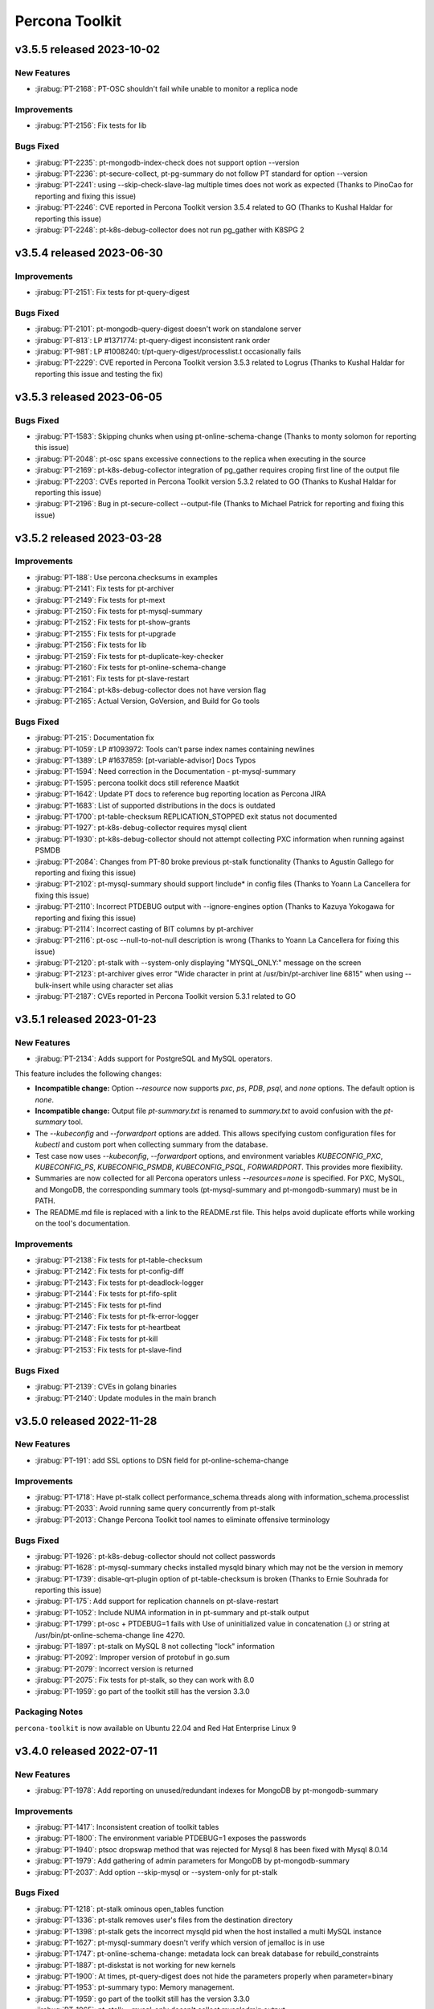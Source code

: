 Percona Toolkit
***************

v3.5.5 released 2023-10-02
==============================

New Features
------------------------------------------------------------

* :jirabug:`PT-2168`: PT-OSC shouldn't fail while unable to monitor a replica node

Improvements
------------------------------------------------------------

* :jirabug:`PT-2156`: Fix tests for lib

Bugs Fixed
------------

* :jirabug:`PT-2235`: pt-mongodb-index-check does not support option --version
* :jirabug:`PT-2236`: pt-secure-collect, pt-pg-summary do not follow PT standard for option --version
* :jirabug:`PT-2241`: using --skip-check-slave-lag multiple times does not work as expected (Thanks to PinoCao for reporting and fixing this issue)
* :jirabug:`PT-2246`: CVE reported in Percona Toolkit version 3.5.4 related to GO (Thanks to Kushal Haldar for reporting this issue)
* :jirabug:`PT-2248`: pt-k8s-debug-collector does not run pg_gather with K8SPG 2

v3.5.4 released 2023-06-30
==============================

Improvements
------------------------------------------------------------

* :jirabug:`PT-2151`: Fix tests for pt-query-digest

Bugs Fixed
------------

* :jirabug:`PT-2101`: pt-mongodb-query-digest doesn't work on standalone server
* :jirabug:`PT-813`: LP #1371774: pt-query-digest inconsistent rank order
* :jirabug:`PT-981`: LP #1008240: t/pt-query-digest/processlist.t occasionally fails
* :jirabug:`PT-2229`: CVE reported in Percona Toolkit version 3.5.3 related to Logrus (Thanks to Kushal Haldar for reporting this issue and testing the fix)

v3.5.3 released 2023-06-05
==============================

Bugs Fixed
------------

* :jirabug:`PT-1583`: Skipping chunks when using pt-online-schema-change (Thanks to monty solomon for reporting this issue)
* :jirabug:`PT-2048`: pt-osc spans excessive connections to the replica when executing in the source
* :jirabug:`PT-2169`: pt-k8s-debug-collector integration of pg_gather requires croping first line of the output file
* :jirabug:`PT-2203`: CVEs reported in Percona Toolkit version 5.3.2 related to GO (Thanks to Kushal Haldar for reporting this issue)
* :jirabug:`PT-2196`: Bug in pt-secure-collect --output-file (Thanks to Michael Patrick for reporting and fixing this issue)

v3.5.2 released 2023-03-28
==============================

Improvements
------------------------------------------------------------

* :jirabug:`PT-188`: Use percona.checksums in examples
* :jirabug:`PT-2141`: Fix tests for pt-archiver
* :jirabug:`PT-2149`: Fix tests for pt-mext
* :jirabug:`PT-2150`: Fix tests for pt-mysql-summary
* :jirabug:`PT-2152`: Fix tests for pt-show-grants
* :jirabug:`PT-2155`: Fix tests for pt-upgrade
* :jirabug:`PT-2156`: Fix tests for lib
* :jirabug:`PT-2159`: Fix tests for pt-duplicate-key-checker
* :jirabug:`PT-2160`: Fix tests for pt-online-schema-change
* :jirabug:`PT-2161`: Fix tests for pt-slave-restart
* :jirabug:`PT-2164`: pt-k8s-debug-collector does not have version flag
* :jirabug:`PT-2165`: Actual Version, GoVersion, and Build for Go tools

Bugs Fixed
------------

* :jirabug:`PT-215`: Documentation fix
* :jirabug:`PT-1059`: LP #1093972: Tools can't parse index names containing newlines
* :jirabug:`PT-1389`: LP #1637859: [pt-variable-advisor] Docs Typos
* :jirabug:`PT-1594`: Need correction in the Documentation - pt-mysql-summary
* :jirabug:`PT-1595`: percona toolkit docs still reference Maatkit
* :jirabug:`PT-1642`: Update PT docs to reference bug reporting location as Percona JIRA
* :jirabug:`PT-1683`: List of supported distributions in the docs is outdated
* :jirabug:`PT-1700`: pt-table-checksum REPLICATION_STOPPED exit status not documented
* :jirabug:`PT-1927`: pt-k8s-debug-collector requires mysql client
* :jirabug:`PT-1930`: pt-k8s-debug-collector should not attempt collecting PXC information when running against PSMDB
* :jirabug:`PT-2084`: Changes from PT-80 broke previous pt-stalk functionality (Thanks to Agustín Gallego for reporting and fixing this issue)
* :jirabug:`PT-2102`: pt-mysql-summary should support !include* in config files (Thanks to Yoann La Cancellera for fixing this issue)
* :jirabug:`PT-2110`: Incorrect PTDEBUG output with --ignore-engines option (Thanks to Kazuya Yokogawa for reporting and fixing this issue)
* :jirabug:`PT-2114`: Incorrect casting of BIT columns by pt-archiver
* :jirabug:`PT-2116`: pt-osc --null-to-not-null description is wrong (Thanks to Yoann La Cancellera for fixing this issue)
* :jirabug:`PT-2120`: pt-stalk with --system-only displaying "MYSQL_ONLY:" message on the screen
* :jirabug:`PT-2123`: pt-archiver gives error "Wide character in print at /usr/bin/pt-archiver line 6815" when using --bulk-insert while using character set alias
* :jirabug:`PT-2187`: CVEs reported in Percona Toolkit version 5.3.1 related to GO


v3.5.1 released 2023-01-23
==============================

New Features
------------------------------------------------------------

* :jirabug:`PT-2134`: Adds support for PostgreSQL and MySQL operators.

This feature includes the following changes:

- **Incompatible change:** Option `--resource` now supports `pxc`, `ps`, `PDB`, `psql`, and `none` options. The default option is `none`.
- **Incompatible change:** Output file `pt-summary.txt` is renamed to `summary.txt` to avoid confusion with the `pt-summary` tool.
- The `--kubeconfig` and `--forwardport` options are added. This allows specifying custom configuration files for `kubectl` and custom port when collecting summary from the database.
- Test case now uses `--kubeconfig`, `--forwardport` options, and environment variables `KUBECONFIG_PXC`, `KUBECONFIG_PS`, `KUBECONFIG_PSMDB`, `KUBECONFIG_PSQL`, `FORWARDPORT`. This provides more flexibility.
- Summaries are now collected for all Percona operators unless `--resources=none` is specified. For PXC, MySQL, and MongoDB, the corresponding summary tools (pt-mysql-summary and pt-mongodb-summary) must be in PATH.
- The README.md file is replaced with a link to the README.rst file. This helps avoid duplicate efforts while working on the tool's documentation.


Improvements
------------------------------------------------------------

* :jirabug:`PT-2138`: Fix tests for pt-table-checksum
* :jirabug:`PT-2142`: Fix tests for pt-config-diff
* :jirabug:`PT-2143`: Fix tests for pt-deadlock-logger
* :jirabug:`PT-2144`: Fix tests for pt-fifo-split
* :jirabug:`PT-2145`: Fix tests for pt-find
* :jirabug:`PT-2146`: Fix tests for pt-fk-error-logger
* :jirabug:`PT-2147`: Fix tests for pt-heartbeat
* :jirabug:`PT-2148`: Fix tests for pt-kill
* :jirabug:`PT-2153`: Fix tests for pt-slave-find


Bugs Fixed
------------

* :jirabug:`PT-2139`: CVEs in golang binaries
* :jirabug:`PT-2140`: Update modules in the main branch


v3.5.0 released 2022-11-28
==============================

New Features
------------

* :jirabug:`PT-191`: add SSL options to DSN field for pt-online-schema-change



Improvements
------------------------------------------------------------

* :jirabug:`PT-1718`: Have pt-stalk collect performance_schema.threads along with information_schema.processlist
* :jirabug:`PT-2033`: Avoid running same query concurrently from pt-stalk
* :jirabug:`PT-2013`: Change Percona Toolkit tool names to eliminate offensive terminology



Bugs Fixed
------------

* :jirabug:`PT-1926`: pt-k8s-debug-collector should not collect passwords
* :jirabug:`PT-1628`: pt-mysql-summary checks installed mysqld binary which may not be the version in memory
* :jirabug:`PT-1739`: disable-qrt-plugin option of pt-table-checksum is broken (Thanks to Ernie Souhrada for reporting this issue)
* :jirabug:`PT-175`: Add support for replication channels on pt-slave-restart
* :jirabug:`PT-1052`: Include NUMA information in in pt-summary and pt-stalk output

* :jirabug:`PT-1799`: pt-osc + PTDEBUG=1 fails with Use of uninitialized value in concatenation (.) or string at /usr/bin/pt-online-schema-change line 4270.
* :jirabug:`PT-1897`: pt-stalk on MySQL 8 not collecting "lock" information
* :jirabug:`PT-2092`: Improper version of protobuf in go.sum
* :jirabug:`PT-2079`: Incorrect version is returned
* :jirabug:`PT-2075`: Fix tests for pt-stalk, so they can work with 8.0
* :jirabug:`PT-1959`: go part of the toolkit still has the version 3.3.0

Packaging Notes
------------------------

``percona-toolkit`` is now available on Ubuntu 22.04 and Red Hat Enterprise Linux 9

v3.4.0 released 2022-07-11
==========================

New Features
------------

* :jirabug:`PT-1978`: Add reporting on unused/redundant indexes for MongoDB by pt-mongodb-summary

Improvements
------------

* :jirabug:`PT-1417`: Inconsistent creation of toolkit tables
* :jirabug:`PT-1800`: The environment variable PTDEBUG=1 exposes the passwords
* :jirabug:`PT-1940`: ptsoc dropswap method that was rejected for Mysql 8 has been fixed with Mysql 8.0.14
* :jirabug:`PT-1979`: Add gathering of admin parameters for MongoDB by pt-mongodb-summary
* :jirabug:`PT-2037`: Add option --skip-mysql or --system-only for pt-stalk

Bugs Fixed
----------

* :jirabug:`PT-1218`: pt-stalk ominous open_tables function
* :jirabug:`PT-1336`: pt-stalk removes user's files from the destination directory
* :jirabug:`PT-1398`: pt-stalk gets the incorrect mysqld pid when the host installed a multi MySQL instance
* :jirabug:`PT-1627`: pt-mysql-summary doesn't verify which version of jemalloc is in use
* :jirabug:`PT-1747`: pt-online-schema-change: metadata lock can break database for rebuild_constraints
* :jirabug:`PT-1887`: pt-diskstat is not working for new kernels
* :jirabug:`PT-1900`: At times, pt-query-digest does not hide the parameters properly when parameter=binary
* :jirabug:`PT-1953`: pt-summary typo: Memory management.
* :jirabug:`PT-1959`: go part of the toolkit still has the version 3.3.0
* :jirabug:`PT-1965`: pt-stalk --mysql-only doesn't collect mysqladmin output
* :jirabug:`PT-1966`: Test no_drop_no_swap for the pt-online-schema-change is broken
* :jirabug:`PT-1974`: Support fingerprinting for --print in pt-kill
* :jirabug:`PT-1983`: pt-summary missing one DIMM
* :jirabug:`PT-2016`: pt-table-checksum fails to build replace query when table lacks primary key
* :jirabug:`PT-2023`: pt-upgrade Error: Wide character in print



v3.3.1 released 2021-04-28
==========================

Bugs Fixed
----------

* :jirabug:`PT-1943`: BEFORE triggers are dropped after pt-online-schema-change run
* :jirabug:`PT-716`: LP #1641635: pt-summary reports wrong memory size
* :jirabug:`PT-1919`: drop_swap can drop triggers (Thanks to bob for reporting this issue)
* :jirabug:`PT-1914`: Column data lost when 'Generated' is in the column comment (Thanks to Kevin Wouters for reporting this issue)




v3.3.0 released 2021-01-14
==========================

New Features
------------

* :jirabug:`PT-1905`: pt-osc: Option to reverse triggers after table swap
* :jirabug:`PT-1865`: New tool: pt-k8s-debug-collector provides information for support teams

Improvements
------------

* :jirabug:`PT-1907`: pt-pg-summary: Support socket connections

Bugs Fixed
----------

* :jirabug:`PT-1891`: pt-mongodb-summary fails for SSL enabled mongodb instances
* :jirabug:`PT-169`: pt-online-schema-change remove the old and new table
* :jirabug:`PT-1898`: pt-archiver keeps transaction open while waiting for replica to catch up
* :jirabug:`PT-1857`: pt-heartbeat doesn't reconnect after killing connection
* :jirabug:`PT-1528`: pt-online-schema-change "Invalid utf8mb4 character string: 'A111E8'"
* :jirabug:`PT-1908`: pt_query_digest: Profile file 'Query ID' field truncated (Thanks to Andrew G for reporting this issue)
* :jirabug:`PT-1881`: pt-upgrade fails when query including format strings and SQL errors is given (Thanks to Nayuta Yanagisawa for reporting this issue)
* :jirabug:`PT-1892`: pt-summary reports sshd not running




v3.2.1 released 2020-08-13
==========================

Improvements:

* :jirabug:`PT-1836`: Review and consider lintian reported issues (Thanks to user midget for reporting this issue)

Bugs Fixed:

* :jirabug:`PT-1853`: Added --no-check-foreign-keys to pt-osc
* :jirabug:`PT-1869`: pt-osc dynamically update slave list on check slaves (Thanks to user mateus.dubiela for reporting this issue)
* :jirabug:`PT-1829`: pt-heartbeat doesn't reconnect for check-read-only
* :jirabug:`PT-1822`: pt-mongodb-summary fails on standalone mongodb instances
* :jirabug:`PT-1851`: Backslashes missing from documentation (Thanks to user billkarwin for reporting this issue)
* :jirabug:`PT-1518`: pt-table-checksum gives error CRC32 never needs BIT_XOR optimization (Thanks to user soumya_s_das (AT homedepot DOT com) for reporting this issue)
* :jirabug:`PT-1859`: pt-pg-summary fails for Postgres12




v3.2.0 released 2020-04-23
==========================

Improvements:

* :jirabug:`PT-1773`: Don't make the foreign key check in ``pt-online-schema-change`` if not needed.
* :jirabug:`PT-1757`: ``pt-table-checksum`` can now handle small tables as a single chunk.
* :jirabug:`PT-1813`: MariaDB 10.4 is now supported.

Bug fixes:

* :jirabug:`PT-1782`: ``pt-online-schema-change`` declined to handle tables because of foreign keys even when there were no foreign keys with some MariaDB 10.2 and MySQL 8 versions.
* :jirabug:`PT-1759`: ``pt-stalk`` with ``--mysql-only`` option didn't collect MySQL Status variables.
* :jirabug:`PT-1802`: ``pt-online-schema-change`` didn't handle self-referencing foreign keys properly which caused an unnecessarily high resource consumption.
* :jirabug:`PT-1766`: ``pt-table-checksum`` ``DIFF_ROWS`` was not computed correctly.
* :jirabug:`PT-1760`: ``pt-online-schema-change`` regression caused it to hang for a stopped replica when using replication channels on the slave.
* :jirabug:`PT-1707`: A number of the Percona Toolkit tools failed to operate in the IPv6 environment if the host address specified as a parameter was not enclosed in square brackets.
* :jirabug:`PT-1502`: ``pt-online-schema-change`` was not recognizing the slave with multi-source replication active.
* :jirabug:`PT-1824`: ``pt-online-schema-change`` allowed the name of a constraint to exceed 64 characters when ``--alter-foreign-keys-method=rebuild_constraints`` was used. (Thank you, Iwo Panowicz.)
* :jirabug:`PT-1765`: Documentation for ``DIFF_ROWS`` doesn't exist.
* :jirabug:`PT-297`: ``pt-online-schema-change`` could break replication.
* :jirabug:`PT-1768`: Source code for ``src/go/pt-mongodb-query-digest/pt-mongodb-query-digest`` was missing in the official source tar ball.
* :jirabug:`PT-1576`: ``pt-stalk` with ``--mysql-only`` option was not adding MySQL ``processlist`` information to the output file.
* :jirabug:`PT-1793`: ``pt-query-digest`` was unable to handle the year 2020 because of wrong ``tcpdump`` parsing. (Thank you, Kei Tsuchiya.)


v3.1.0 released 2019-09-12
==========================

New Features:

* :jirabug:`PT-1663`: Implement retention by bytes for pt-stalk

Improvements:

* :jirabug:`PT-1705`: Make pt-online-schema-change exit with different codes depending on the status
* :jirabug:`PT-1761`: Prevent pt-osc to run under MySQL 8.0.14+ & 8.0.17
* :jirabug:`PT-1746`: diskstats not working for kernel 4.18+

Bugs Fixed:

* :jirabug:`PT-1736`: pt-kill ignores --busy-time and --kill-busy-commands=Query when there is a process with Command=Execute
* :jirabug:`PT-1575`: pt-mysql-summary does not print PXC section for PXC 5.6 and 5.7
* :jirabug:`PT-1728`: Pt-table-checksum failing to scan small tables that get wiped out often
* :jirabug:`PT-1720`: pt-pmp parses configuration files that lead to errors
* :jirabug:`PT-1114`: LP #1182180: pt-table-checksum fails when table is empty
* :jirabug:`PT-1715`: pt-upgrade documentation doesn't have the type tcpdump
* :jirabug:`PT-1344`: LP #1580428: pt-online-schema-change: Use of uninitialized value $host in string
* :jirabug:`PT-1492`: pt-kill in version 3.0.7 seems not to respect busy-time any longer
* :jirabug:`PT-1798`: CLONE - yum repos do not contain 3.1.1 of percona toolkit
* :jirabug:`PT-1797`: yum repos do not contain 3.1.1 of percona toolkit
* :jirabug:`PT-1633`: pt-config-diff doesn't handle innodb_temp_data_file_path correctly
* :jirabug:`PT-1630`: pt-table-checksum not working with galera cluster anymore since 3.0.11
* :jirabug:`PT-1734`: Tailing log_error in pt-stalk doesn't work
* :jirabug:`PT-1732`: Typo in link on percona.com




v3.0.13 released 2019-01-03
===========================

Improvements

* :jirabug:`PT-1340`: ``pt-stalk`` now doesn't call ``mysqladmin debug`` command
  by default to avoid flooding in the error log when not needed.
  ``CMD_MYSQLADMIN="mysqladmin debug"`` environment variable reverts
  ``pt-stalk`` to the previous way of operation.
* :jirabug:`PT-1637`: A new ``--fail-on-stopped-replication`` option  allows
  ``pt-table-checksum`` to detect failing slave nodes.

Fixed bugs

* :jirabug:`PT-1673`: ``pt-show-grants`` was incompatible with MariaDB 10+
  (thanks `Tim Birkett <https://github.com/pysysops>`_)
* :jirabug:`PT-1638`: ``pt-online-schema-change`` was erroneously taking MariaDB
  10.x for MySQL 8.0 and rejecting to work with it to avoid the upstream bug
  `#89441 <https://bugs.mysql.com/bug.php?id=89441>`_ scope.
* :jirabug:`PT-1616`: ``pt-table-checksum`` failed to resume on large tables
  with binary strings containing invalid UTF-8 characters.
* :jirabug:`PT-1573`: ``pt-query-digest`` didn't work in case of
  ``log_timestamps = SYSTEM`` my.cnf option.
* :jirabug:`PT-1114`: ``pt-table-checksum`` failed when the table was empty.
* :jirabug:`PT-157`: Specifying a non-primary key index with the ``i`` part of
  the ``--source`` argument made ``pt-archiver`` to ignore the
  ``--primary-key-only`` option presence.

v3.0.12 released 2018-09-13
===========================

Fixed bugs

* :jirabug:`PT-1611`: ``pt-archiver`` failed to output UTF-8 characters.
* :jirabug:`PT-1603`: ``pt-table-sync`` incorrectly calculated chunk boundaries in case of unsorted ENUM fields in indexes.
* :jirabug:`PT-1574`: ``pt-online-schema-change`` failed on tables with a nullable unique key and a row with NULL values.
* :jirabug:`PT-1572`: ENUM fields usage in keys was improved, resulting in higher speed for expressions with sorted ENUM items.
* :jirabug:`PT-1422`: ``pt-mysql-summary`` could hung up in case of NULL values in a processlist Time column

Documentation changes

* :jirabug:`PT-1321`: The required MySQL privileges were detailed in `pt-online-schema-change`` documentation

v3.0.11 released 2018-07-06
===========================

New features

* :jirabug:`PT-1571`: Improved hostname recognition in ``pt-secure-collect``
* :jirabug:`PT-1569`: Disabled ``--alter-foreign-keys-method=drop_swap`` in ``pt-online-schema-change``
* :jirabug:`PT-242`: (``pt-stalk``) Include ``SHOW SLAVE STATUS`` on MySQL 5.7 (Thanks `Marcelo Altmann <https://www.percona.com/blog/author/marcelo-altmann/>`_)

Fixed bugs

* :jirabug:`PT-1570`: ``pt-archiver`` fails to detect columns with the word *GENERATED* as part of the comment
* :jirabug:`PT-1563`: ``pt-show-grants`` fails for MySQL 5.6 producing an error which reports that an unknown column **account_locked** has been detected.
* :jirabug:`PT-1551`: ``pt-table-checksum`` fails on MySQL 8.0.11
* :jirabug:`PT-241`: (``pt-stalk``) Slave queries don\'t run on MySQL 5.7 because the FQDN is missing (Thanks `Marcelo Altmann <https://www.percona.com/blog/author/marcelo-altmann/>`_)

Breaking changes:

Starting with this version, the queries checksum in ``pt-query-digest`` will
store the full MD5 field as a CHAR(32) field instead of storing just the least
significant bytes of the checksum as a BIGINT field.  The reason for this
change is that storing only the least significant bytes as a BIGINT was
producing inconsistent results in MySQL 8 compared to MySQL 5.6+.

``pt-online-schema-change`` in MySQL 8:

Due to a `bug in MySQL 8.0+ <https://bugs.mysql.com/bug.php?id=89441>`_, it
is not possible to use the ``drop_swap`` method to rebuild constraints because
renaming a table will result in losing the foreign keys. You must specify a
different method explicitly.

v3.0.10 released 2018-05-21
===========================

New Features

* :jirabug:`PT-131`: ``pt-table-checksum`` disables the QRT plugin
* :jirabug:`PT-118`: ``pt-table-checksum`` report the number of rows
  of difference between master and slave.

Improvements

* :jirabug:`PT-1546`: Improved support of MySQL 8 roles
* :jirabug:`PT-1543`: The encrypted table status query causes high load over multiple minutes
* :jirabug:`PT-1536`: Added info about encrypted tablespaces in ``pt-mysql-summary``

Bug Fixes

* :jirabug:`PT-1556`: ``pt-table-checksum`` 3.0.9 does not change ``binlog_format`` to statement any more.

v3.0.9 released 2018-04-20
==========================

New Tools

* :jirabug:`PT-1501`: ``pt-secure-collect`` - New tool to collect and sanitize pt-tools outputs

New Features

* :jirabug:`PT-1530`: Add support for encryption status to ``pt-mysql-summary``
* :jirabug:`PT-1526`: Add ndb status to ``pt-mysql-summary`` (Thanks Fernando Ipar)
* :jirabug:`PT-1525`: Add support for MySQL 8 roles into ``pt-mysql-summary``
* :jirabug:`PT-1509`: Make ``pt-table-sync`` only set binlog_format when necessary (Thanks Moritz Lenz)
* :jirabug:`PT-1508`: Add ``--read-only-interval`` and ``--fail-successive-errors`` flags to ``pt-heartbeat`` (Thanks Shlomi Noach)
* :jirabug:`PT-243`: Add ``--max-hostname-length`` and ``--max-line-length`` flags to ``pt-query-digest``

Bug Fixes

* :jirabug:`PT-1527`: Fixed ``pt-table-checksum`` ignores ``--nocheck-binlog-format``

Improvements

* :jirabug:`PT-1507`: ``pt-summary`` does not reliably read in the transparent huge pages setting (Thanks Nick Veenhof)
* :jirabug:`PT-1488`: ``pt-show-grants`` support for MySQL 8.0

v3.0.8 released 2018-03-13
==========================

New Features

* :jirabug:`PT-1500`: Added --output=secure-slowlog option to ``pt-query-digest``

Buf Fixes

* :jirabug:`PT-1503`: The post-install script fails on VM due to improper UUID file detection
* :jirabug:`PT-1492`: ``pt-kill`` in version 3.0.7 ignores the value of the  ``--busy-time``

v3.0.7 released 2018-03-01
==========================

New Features

* :jirabug:`PT-633`: Added --mysql-only option to ``pt-stalk`` for RDS

Bug Fixes

* :jirabug:`PT-244`: The ``--data-dir`` option of ``pt-online-schema-change``  is broken for partitioned table
* :jirabug:`PT-1256`: ``pt-table-sync`` does not use the character set for the table it is synchronizing
* :jirabug:`PT-1455`: ``pt-osc`` is stuck when filtering out on the slave the table that is being altered
* :jirabug:`PT-1485`: The *Security* section of ``pt-mysql-summary`` is broken  in versions bigger than 5.6
* :jirabug:`PMM-1905`: ``Explain`` fails if it encounters a negative ``ntoreturn``

Known Issues:

* pt-online-schema-change will lock forever if using ``--drop-swap`` under MySQL 8.0.3-rc and 8.0.4-rc due to an error in MySQL: https://bugs.mysql.com/bug.php?id=8948
* pt-online-schema-change will lose FK constraints under MySQL 8.0.2-dmr, 8.0.3-rc 8.0.4-rc due to an error in MySQL: https://bugs.mysql.com/bug.php?id=89441
* pt-show-grants can't handle MySQL 8 roles yet

v3.0.6 released 2018-01-04
==========================

Percona Toolkit 3.0.6 includes the following changes:

New Features

* :jirabug:`PT-221`: Improve ``pt-table-sync`` support for ``MyRocks``
* :jirabug:`PT-218`: ``pt-stalk`` now checks the ``RocksDB`` status
* :jirabug:`PT-214`: ``pt-mysql-summary`` contains the ``RocksDB`` section
* :jirabug:`PT-205`: ``pt-osc`` shows a message if trying to set the engine to
  ``rocksdb`` and ``binlog_format != row``.
* :jirabug:`PT-204`: ``pt-table-checksum`` skips ``RocksDB`` tables.

Known Issues

* :jirabug:`PT-238`: The information message implemented for :jirabug:`PT-204` has a typo when referring to the ``--ignore-engines`` parameter. This problem is planned to be fixed in the next release.
* :jirabug:`PT-240`: It has been detected that the implementation of :jirabug:`PT-205` is not complete and ``pt-osc`` may fail when altering tables. This problem is planned to be fixed in the next release.

Bug Fixes

* :jirabug:`PT-234`: The general log parser cannot handle timestamps which include time zones
* :jirabug:`PT-229`: ``pt-online-schema-change`` does not retry on a deadlock error when using ``Percona Server`` 5.7
* :jirabug:`PT-225`: ``pt-table-checksum`` ignores generated columns

v3.0.5 released 2017-11-20
==========================

Percona Toolkit 3.0.5 includes the following changes:

New Features

 * :jirabug:`PMM-1590`: Improve MongoDB Profiler for ``PMM`` and ``PT``
 * :jirabug:`PT-216`: The ``mongodb-query-digest`` supports ``MongoDB`` versions lower than 3.2; incorrect output was fixed.
 * :jirabug:`PT-182`: The ``pt-summary``, ``pt-mysql-summary``,  ``pt-mongodb-summary`` commands provide output in the the JSON format.
 * :jirabug:`PT-152`: ``pt-mysql-summary`` shows the output of the *Show Slave Hosts* command.
 * :jirabug:`PT-139`: ``pt-table-sync`` supports replication channels (requires MySQL version 5.7.6 or higher)

Bug fixes

 * :jirabug:`PT-211`: ``pt-mext`` fails if the ``Rsa_public_key`` variable is empty.
 * :jirabug:`PT-212`: ``pt-mongodb-query-digest --version`` produced incorrect values.
 * :jirabug:`PT-202`: ``pt-online-schema-change`` incorrectly processed virtual columns.
 * :jirabug:`PT-200`: ``pt-online-schema-change`` command reported an error when the name of an index contained 'unique' as as the prefix or suffix.
 * :jirabug:`PT-199`: ``pt-table-checksum`` did not detect differences on a system with the ROW based replication active.
 * :jirabug:`PT-196`: ``pt-onine-schema-change --max-load`` paused if a status variable was passed **0** as the value.
 * :jirabug:`PT-193`: ``pt-table-checksum`` reported a misleading error if a column comment contained an apostrophe. For more information, see :lpbug:`1708749`.
 * :jirabug:`PT-187`: In some cases, ``pt-table-checksum`` did not report that the same table contained different values on the master and slave.
 * :jirabug:`PT-186`: ``pt-online-schema-change --alter`` could fail if field names contained upper case characters. For more information, see :lpbug:`1705998`.
 * :jirabug:`PT-183`: In some cases ``pt-mongodb-query-digest`` could not connect to a db using authentication.
 * :jirabug:`PT-167`: In some cases, ``pt-kill`` could ignore the value of the ``--busy-time`` parameter.  For more information, see :lpbug:`1016272`.
 * :jirabug:`PT-161`: When run with the ``--skip-check-slave-lag``, the ``pt-table-checksum`` could fail in some cases.

v3.0.4 released 2017-08-02
==========================

Percona Toolkit 3.0.4 includes the following changes:

New Features

* :jirabug:`PT-90`: Added collection of information about prepared statements
  by ``pt-stalk`` when Performance Schema is enabled.
  For more information, see :lpbug:`1642750`.

* :jirabug:`PT-91`: Added the ``--preserve-triggers`` option
  for ``pt-online-schema-change`` to support ``AFTER`` triggers.

* :jirabug:`PT-138`: Added ``--output-format`` option
  for ``pt-mongodb-summary`` to choose between JSON format
  and the default plain text.

* :jirabug:`PT-141`: Added the ``--output-format=csv`` parameter
  for ``pt-archiver`` to archive rows in CSV format.

* :jirabug:`PT-142`: Added the ``--only-same-schema-fks`` option
  for ``pt-online-schema-change`` to check foreigns keys only on tables
  with the same schema as the original table.
  This should speed up the tool's execution,
  but keep in mind that if you have foreign keys
  referencing tables in other schemas,
  they won't be detected.
  For more information, see :lpbug:`1690122`.

* :jirabug:`PT-153`: Added the ``--check-unique-key-change`` option
  for ``pt-online-schema-change`` to abort
  if the specified statement for ``--alter`` is trying to add a unique index.
  This is supposed to avoid adding duplicate keys
  that might lead to silently losing data.

* :jirabug:`PT-173`: Added the ``--truncate-replicate-table`` option
  for ``pt-table-checksum`` to ensure stale data is removed.

Bug fixes

* :jirabug:`PT-136`: Fixed ``pt-table-checksum`` to support tables
  that have columns with different collations or charsets.
  For more information, see :lpbug:`1674266`.

* :jirabug:`PT-143`: Fixed primary key handling by ``pt-archiver``.
  For more information, see :lpbug:`1691630`.

* :jirabug:`PT-144`: Limited constraint name in the new table
  when running ``pt-online-schema-change``.
  For more information, see :lpbug:`1491674`.

* :jirabug:`PT-146`: Fixed the ``--no-check-binlog-format`` option
  for ``pt-table-checksum`` to work as expected.

* :jirabug:`PT-148`: Fixed the use of uninitialized value in ``printf()``
  for ``pt-online-schema-change``.
  For more information, see :lpbug:`1693614`.

* :jirabug:`PT-151`: Fixed ``pt-table-sync`` to prevent field type ``point``
  to be taken as decimal.

* :jirabug:`PT-154`: Reverted :jirabug:`PT-116`
  to remove the ``--use-insert-ignore`` option
  from ``pt-online-schema-change``.

* :jirabug:`PT-161`: Fixed the ``--skip-check-slave-lag`` feature
  for ``pt-table-checksum`` to safely check for undefined values.

* :jirabug:`PT-178`: Fixed regression in ``--check-slave-lag`` option
  for ``pt-online-schema-change``.

* :jirabug:`PT-180`: Fixed regression in ``--skip-check-slave-lag`` option
  for ``pt-online-schema-change``.

* :jirabug:`PT-181`: Fixed syntax error in ``pt-online-schema-change``.

Other Improvements

* :jirabug:`PT-162`: Updated list of tables ignored by ``pt-table-checksum``.

v3.0.3 released 2017-05-18
==========================

Percona Toolkit 3.0.3 includes the following changes:

New Features

* Added the ``--skip-check-slave-lag`` option for ``pt-table-checksum``, ``pt-online-schema-change``, and ``pt-archiver``.

  This option can be used to specify list of servers where to skip checking for slave lag.

* 1642754: Added support for collecting replication slave information in ``pt-stalk``.

* PT-111: Added support for collecting information about variables from Performance Schema in ``pt-stalk``. For more information, see 1642753.

* PT-116: Added the ``--[no]use-insert-ignore`` option for ``pt-online-schema-change`` to force or prevent using ``IGNORE`` on ``INSERT`` statements. For more information, see 1545129.

Bug Fixes

* PT-115: Fixed ``OptionParser`` to accept repeatable DSNs.

* PT-126: Fixed ``pt-online-schema-change`` to correctly parse comments. For more information, see 1592072.

* PT-128: Fixed ``pt-stalk`` to include memory usage information. For more information, see 1510809.

* PT-130: Fixed ``pt-mext`` to work with non-empty RSA public key. For more information, see 1587404.

* PT-132: Fixed ``pt-online-schema-change`` to enable ``--no-drop-new-table`` when ``--no-swap-tables`` and ``--no-drop-triggers`` are used.

v3.0.2 released 2017-03-27
==========================

Percona Toolkit 3.0.2 includes the following changes:

New Features

* PT-73: Added support for SSL connections to ``pt-mongodb-summary`` and ``pt-mongodb-query-digest``

* 1642751: Enabled gathering of information about locks and transactions by ``pt-stalk`` using Performance Schema if it is enabled (Thanks Agustin Gallego)

Bug Fixes

* PT-74: Fixed gathering of security settings when running ``pt-mongodb-summary`` on a mongod instance that is specified as the host

* PT-75: Changed the default sort order in ``pt-mongodb-query-digest`` output to descending

* PT-76: Added support of ``&`` and ``#`` symbols in passwords for ``pt-mysql-summary``

* PT-77: Updated ``Makefile`` to support new MongoDB tools

* PT-89: Fixed ``pt-stalk`` to run ``top`` more than once to collect useful CPU usage

* PT-93: Fixed ``pt-mongodb-query-digest`` to make query ID match query key (Thanks Kamil Dziedzic)

* PT-94: Fixed ``pt-online-schema-change`` to not make duplicate rows in ``_t_new`` when updating primary key. Also see 1646713.

* PT-101: Fixed ``pt-table-checksum`` to correctly use the ``--slave-user`` and ``--slave-password`` options. Also see 1651002.

* PT-105: Fixed ``pt-table-checksum`` to continue running if a database is dropped in the process

v3.0.1 released 2017-02-20
==========================

Percona Toolkit 3.0.1 GA includes the following changes:

* Added requirement to run ``pt-mongodb-summary`` as a user with the ``clusterAdmin`` or ``root`` built-in roles.

v3.0 released 2017-02-06
========================

Percona Toolkit 3.0.0 RC includes the following changes:

New Features

* Added ``pt-mongodb-summary`` tool

* Added ``pt-mongodb-query-digest`` tool

Bug fixes

* 1402776: Updated ``MySQLProtocolParser`` to fix error when parsing ``tcpdump`` capture with ``pt-query-digest``

* 1632522: Fixed failure of ``pt-online-schema-change`` when altering a table with a self-referencing foreign key (Thanks Amiel Marqeta)

* 1654668: Fixed failure of ``pt-summary`` on Red Hat and derivatives (Thanks Marcelo Altmann)


v2.2.20 released 2016-12-09
===========================

Percona Toolkit 2.2.20 includes the following changes:

New Features

* 1636068: New ``--pause-file`` option has been implemented for ``pt-online-schema-change``. When used ``pt-online-schema-change`` will pause while the specified file exists.

* 1638293 and 1642364: ``pt-online-schema-change`` now supports adding and removing the ``DATA DIRECTORY`` to a new table with the ``--data-dir`` and ``--remove-data-dir`` options.

* 1642994: Following schemas/tables have been added to the default ignore list: ``mysql.gtid_execution``, ``sys.sys_config``, ``mysql.proc``, ``mysql.inventory``, ``mysql.plugin``, ``percona.*`` (including checksums, dsns table), ``test.*``, and ``percona_schema.*``.

* 1643940: ``pt-summary`` now provides information about Transparent huge pages.

* 1604834: New ``--preserve-embedded-numbers`` option has been implemented for ``pt-query-digest`` which can be used to preserve numbers in database/table names when fingerprinting queries.

Bug Fixes

* 1613915: ``pt-online-schema-change`` could miss the data due to the way ENUM values are sorted.

* 1625005: ``pt-online-schema-change`` didn't apply underscores to foreign keys individually.

* 1566556: ``pt-show-grants`` didn't work correctly with *MariaDB* 10 (*Daniël van Eeden*).

* 1634900: ``pt-upgrade`` would fail when log contained ``SELECT...INTO`` queries.

* 1639052: ``pt-table-checksum`` now automatically excludes checking schemas named ``percona`` and ``percona_schema`` which aren't consistent across the replication hierarchy.

* 1635734: ``pt-slave-restart --config`` did not recognize ``=`` as a separator.

* 1362942: ``pt-slave-restart`` would fail on *MariaDB* 10.0.13.

Changelog
---------

* Fixed bug 1362942: pt-slave-restart fails on MariaDB 10.0.13 (gtid_mode confusion)
* Fixed bug 1566556: pt-show-grants fails against MariaDB10+
* Feature    1604834: pt-query-digest numbers in table or column names converted to question marks (--preserve-embedded-numbers)
* Fixed bug 1613915: pt-online-schema-change misses data.  Fixed sort order for ENUM fields
* Fixed bug 1625005: pt-online-schema-change doesn't apply underscores to foreign keys individually
* Fixed bug 1634900: pt-upgrade fails with SELECT INTO
* Fixed bug 1635734: pt-slave-restart --config does not recognize = as separator
* Feature   1636068: Added pause to NibbleIterator
* Feature   1638293: --data-dir parameter in order to create the table on a different partition
* Feature   1639052: with pt-table-checksum automatically exclude checking schemas named percona, percona_schema
* Feature   1642364: pt-online-schema-change Added --remove-data-dir feature
* Feature   1643914: Fixed several typos in the doc (Thanks Dario Minnucci)
* Feature   1643940: Add Transparent huge pages info to pt-summary
* Feature   1643941: Add Memory management library to pt-mysql-summary

v2.2.19 released 2016-08-16
===========================

Percona Toolkit 2.2.19 includes the following changes:

New Features

* 1221372: ``pt-online-schema-change`` now aborts with an error if the server is a slave, because this can break data consistency in case of row-based replication. If you are sure that the slave will not use row-based replication, you can disable this check using the ``--force-slave-run`` option.

* 1485195: ``pt-table-checksum`` now forces replica table character set to UTF-8.

* 1517155: Added ``--create-table-engine`` option to ``pt-heartbeat``, which can be used to set a storage engine for the ``heartbeat`` table different from the database default engine.

* 1595678: Added ``--slave-user`` and ``--slave-password`` options to ``pt-online-schema-change``

* 1595912: Added ``--slave-user`` and ``--slave-password`` options to ``pt-table-sync`` and ``pt-table-checksum``

* 1610385: ``pt-online-schema-change`` now re-checks the list of slaves in the DSN table. This enables changing the contents of the table while the tool is running.


Bug fixes

* 1581752: Fixed ``pt-query-digest`` date and time parsing from MySQL 5.7 slow query log.

* 1592166: Fixed memory leak when ``pt-kill`` kills a query

* 1592608: Fixed overflow of ``CONCAT_WS`` when ``pt-table-checksum`` or ``pt-table-sync`` checksums large BLOB, TEXT, or BINARY columns.

* 1593265: Fixed ``pt-archiver`` deleting rows that were not archived.

* 1610386: Fixed ``pt-slave-restart`` handling of GTID ranges where the left-side integer is larger than 9

* 1610387: Removed extra word 'default' from the ``--verbose`` help for ``pt-slave-restart``

* 1610388: Fixed ``pt-table-sync`` not quoting enum values properly. They are now recognized as CHAR fields.

Changelog
---------

* Feature 1610385: Recheck the list of slaves while OSC runs (Thanks Daniël van Eeden & Mikhail Izioumtchenko)
* Fixed bug 1221372: pt-osc should error if server is a slave in row based replication
* Fixed bug 1485195: pt-table-checksum should force replica table charset to utf8 Edit (Thanks Jaime Crespo)
* Fixed bug 1517155: Added --create-table-engine param to pt-heartbeat
* Fixed bug 1581752: SlowLogParser is able to handle dates in RFC339 format for MySQL 5.7 (Thanks Nickolay Ihalainen)
* Fixed bug 1592166: pt-kill leaks memory
* Fixed bug 1592166: pt-kill leaks memory each time it kills a query
* Fixed bug 1592608: Large BLOB/TEXT/BINARY Produces NULL Checksum (Thanks Jervin Real)
* Fixed bug 1593265: Fixed pt-archiver deletes wrong rows #103 (Thanks Tibor Korocz & David Ducos)
* Fixed bug 1595678: Added --slave-user and --slave-password to pt-online-schema-change & pt-table-sync
* Fixed bug 1610386: Handle GTID ranges where the left-side integer is larger than 9 (Thanks @sodabrew)
* Fixed bug 1610387: Remove extra word 'default' from the --verbose help (Thanks @sodabrew)
* Fixed bug 1610388: add enum column type to is_char check so that values are properly quoted (Thanks Daniel Kinon)

v2.2.18 released 2016-06-24
===========================

Percona Toolkit 2.2.18 has been released. This release includes the following new features and bug fixes.

New features:

* 1537416: ``pt-stalk`` now sorts the output of transactions by id

* 1553340: Added "Shared" memory info to ``pt-summary``

* PT-24: Added the ``--no-vertical-format`` option for ``pt-query-digest``, allowing compatibility with non-standard MySQL clients that don't support the ``\G`` directive at the end of a statement

Bug fixes:

* 1402776: Fixed error when parsing ``tcpdump`` capture with ``pt-query-digest``

* 1521880: Improved ``pt-online-schema-change`` plugin documentation

* 1547225: Clarified the description of the ``--attribute-value-limit`` option for ``pt-query-digest``

* 1569564: Fixed all PERL-based tools to return a zero exit status when run with the ``--version`` option

* 1576036: Fixed error that sometimes prevented to choose the primary key as index, when using the ``-where`` option for ``pt-table-checksum``

* 1585412: Fixed the inability of ``pt-query-digest`` to parse the general log generated by MySQL (and Percona Server) 5.7 instance

* PT-36: Clarified the description of the ``--verbose`` option for ``pt-slave-restart``


Changelog
---------

* Feature 1537416  :  pt-stalk now sorts the output of transactions by id
* Feature 1553340  :  Added "Shared" memory info to pt-summary
* Feature PT-24    :  Added the --no-vertical-format option for pt-query-digest, allowing compatibility with non-standard MySQL clients that don't support the \G directive at the end of a statement
* Fixed bug 1402776:  Fixed error when parsing tcpdump capture with pt-query-digest
* Fixed bug 1521880:  Improved pt-online-schema-change plugin documentation
* Fixed bug 1547225:  Clarified the description of the --attribute-value-limit option for pt-query-digest
* Fixed bug 1569564:  Fixed all PERL-based tools to return a zero exit status when run with the --version option
* Fixed bug 1576036:  Fixed error that sometimes prevented to choose the primary key as index, when using the -where option for pt-table-checksum
* Fixed bug 1585412:  Fixed the inability of pt-query-digest to parse the general log generated by MySQL (and Percona Server) 5.7 instance
* Fixed bug PT-36  :  Clarified the description of the --verbose option for pt-slave-restart

v2.2.17 released 2016-03-07
===========================

Percona Toolkit 2.2.17 has been released. This release contains 1 new feature and 15 bug fixes.

New Features:

* Percona Toolkit 2.2.17 has implemented general compatibility with MySQL 5.7 tools, documentation and test suite

Bug Fixes:

* Bug 1523685: ``pt-online-schema-change`` invalid recursion method where comma was interpreted as the separation of two DSN methods has been fixed.

* Bugs 1480719 and 1536305: The current version of Perl on supported distributions has implemented stricter checks for arguments provided to ``sprintf``. This could cause warnings when ``pt-query-digest`` and ``pt-table-checksum`` were being run.

* Bug 1498128: ``pt-online-schema-change`` would fail with an error if the table being altered has foreign key constraints where some start with an underscore and some don't.

* Bug 1336734: ``pt-online-schema-change`` has implemented new ``--null-to-non-null`` flag which can be used to convert ``NULL`` columns to ``NOT NULL``.

* Bug 1362942: ``pt-slave-restart`` would fail to run on MariaDB 10.0.13 due to a different implementation of ``GTID``.

* Bug 1389041: ``pt-table-checksum`` had a high likelihood to skip a table when row count was around ``chunk-size`` * ``chunk-size-limit``. To address this issue a new ``--slave-skip-tolerance`` option has been implemented.

* Bug 1506748: ``pt-online-schema-change`` could not set the ``SQL_MODE`` by using the ``--set-vars`` option, preventing some use case schema changes that require it.

* Bug 1523730: ``pt-show-grants`` didn't sort the column-level privileges.

* Bug 1526105: ``pt-online-schema-change`` would fail if used with ``--no-drop-old-table`` option after ten times. The issue would arise because there was an accumulation of tables that have already have had their names extended, the code would retry ten times to append an underscore, each time finding an old table with that number of underscores appended.

* Bug 1529411: ``pt-mysql-summary`` was displaying incorrect information about Fast Server Restarts for Percona Server 5.6.

* PT-30: ``pt-stalk`` shell ``collect`` module was confusing the new mysql variable ``binlog_error_action`` with the ``log_error`` variable.

Changelog
---------

* Feature          :  General compatibility with MySQL 5.7 tools, docs and test suite
* Fixed bug 1529411:  pt-mysql-summary displays incorrect info about Fast Server Restarts for Percona Server 5.6
* Fixed bug 1506748:  pt-online-schema-change cannot set sql_mode using --set-vars
* Fixed bug 1336734:  pt-online-schema-change added --null-to-non-null option to allow NULLable columns to be converted to NOT NULL
* Fixed bug 1498128:  pt-online-schema-change doesn't apply underscores to foreign keys individually
* Fixed bug 1523685:  pt-online-schema Invalid recursion method: t=dsns
* Fixed bug 1526105:  pt-online-schema-change fails when using --no-drop-old-table after 10 times
* Fixed bug 1536305:  pt-query-digest : Redundant argument in sprintf
* Fixed bug PT-27  :  pt-query-digest doc bug with --since and too many colons
* Fixed bug PT-28  :  pt-query-digest: Make documentation of --attribute-value-limit option more clear
* Fixed bug 1435370:  pt-show-grants fails against MySQL-5.7.6
* Fixed bug 1523730:  pt-show-grants doesn't sort column-level privileges
* Fixed bug 1362942:  pt-slave-restart fails on MariaDB 10.0.13 (gtid_mode confusion)
* Fixed bug PT-30  :  pt-stalk: new var binlog_error_action causes bug in collect module
* Fixed bug 1389041:  pt-table-checksum has high likelihood to skip a table when row count is around chunk-size * chunk-size-limit
* Fixed bug 1480719:  pt-table-checksum redundant argument in printf

v2.2.16 released 2015-11-09
===========================

Percona Toolkit 2.2.16 has been released. This release contains 3 new features and 2 bug fixes.

New Features:

* 1491261: When using MySQL 5.6 or later, and ``innodb_stats_persistent`` option is enabled (by default, it is enabled), then ``pt-online-schema-change`` will now run with the ``--analyze-before-swap`` option. This ensures that queries continue to use correct execution path, instead of switching to full table scan, which could cause possible downtime. If you do not want ``pt-online-schema-change`` to run ``ANALYZE`` on new tables before the swap, you can disable this behavior using the ``--no-analyze-before-swap`` option.

* 1402051: ``pt-online-schema-change`` will now wait forever for slaves to be available and not be lagging. This ensures that the tool does not abort during faults and connection problems on slaves.

* 1452895: ``pt-archiver`` now issues ‘keepalive’ queries during and after bulk insert/delete process that takes a long time. This keeps the connection alive even if the ``innodb_kill_idle_transaction`` variable is set to a low value.

Bug Fixes:

* 1488685: The ``--filter`` option for ``pt-kill`` now works correctly.

* 1494082: The ``pt-stalk`` tool no longer uses the ``-warn`` option when running ``find``, because the option is not supported on FreeBSD.

Changelog
---------

* Fixed bug 1452895: pt-archiver dies with "MySQL server has gone away" when innodb_kill_idle_transaction set to low value and bulk insert/delete process takes too long time
* Fixed bug 1488685: pt-kill option --filter does not work
* Feature   1402051: pt-online-schema-change should reconnect to slaves
* Fixed bug 1491261: pt-online-schema-change, MySQL 5.6, and InnoDB optimizer stats can cause downtime
* Fixed bug 1494082: pt-stalk find -warn option is not portable
* Feature   1389041: Document that pt-table-checksum has high likelihood to skip a table when row count is around chunk-size * chunk-size-limit

v2.2.15 released 2015-08-28
===========================

**New Features**

* Added ``--max-flow-ctl`` option with a value set in percent. When a Percona XtraDB Cluster node is very loaded, it sends flow control signals to the other nodes to stop sending transactions in order to catch up. When the average value of time spent in this state (in percent) exceeds the maximum provided in the option, the tool pauses until it falls below again.

  Default is no flow control checking.

  This feature was requested in the following bugs: 1413101 and 1413137.

* Added the ``--sleep`` option for ``pt-online-schema-change`` to avoid performance problems. The option accepts float values in seconds.

  This feature was requested in the following bug: 1413140.

* Implemented ability to specify ``--check-slave-lag`` multiple times. The following example enables lag checks for two slaves:

  .. code-block:: console

   pt-archiver --no-delete --where '1=1' --source h=oltp_server,D=test,t=tbl --dest h=olap_server --check-slave-lag h=slave1 --check-slave-lag h=slave2 --limit 1000 --commit-each

  This feature was requested in the following bug: 14452911.

* Added the ``--rds`` option to ``pt-kill``, which makes the tool use Amazon RDS procedure calls instead of the standard MySQL ``kill`` command.

  This feature was requested in the following bug: 1470127.

**Bugs Fixed**

* 1042727: ``pt-table-checksum`` doesn't reconnect the slave $dbh

  Before, the tool would die if any slave connection was lost. Now the tool waits forever for slaves.

* 1056507: ``pt-archiver --check-slave-lag`` aggressiveness

  The tool now checks replication lag every 100 rows instead of every row, which significantly improves efficiency.

* 1215587: Adding underscores to constraints when using ``pt-online-schema-change`` can create issues with constraint name length

  Before, multiple schema changes lead to underscores stacking up on the name of the constraint until it reached the 64 character limit. Now there is a limit of two underscores in the prefix, then the tool alternately removes or adds one underscore, attempting to make the name unique.

* 1277049: ``pt-online-schema-change`` can't connect with comma in password

  For all tools, documented that commas in passwords provided on the command line must be escaped.

* 1441928: Unlimited chunk size when using ``pt-online-schema-change`` with ``--chunk-size-limit=0`` inhibits checksumming of single-nibble tables

  When comparing table size with the slave table, the tool now ignores ``--chunk-size-limit`` if it is set to zero to avoid multiplying by zero.

* 1443763: Update documentation and/or implementation of ``pt-archiver --check-interval``

  Fixed the documentation for ``--check-interval`` to reflect its correct behavior.

* 1449226: ``pt-archiver`` dies with "MySQL server has gone away" when ``--innodb_kill_idle_transaction`` is set to a low value and ``--check-slave-lag`` is enabled

  The tool now sends a dummy SQL query to avoid timing out.

* 1446928: ``pt-online-schema-change`` not reporting meaningful errors

  The tool now produces meaningful errors based on text from MySQL errors.

* 1450499: ReadKeyMini causes ``pt-online-schema-change`` session to lock under some circumstances

  Removed ReadKeyMini, because it is no longer necessary.

* 1452914: ``--purge`` and ``--no-delete`` are mutually exclusive, but still allowed to be specified together by ``pt-archiver``

  The tool now issues an error when ``--purge`` and ``--no-delete`` are specified together

* 1455486: ``pt-mysql-summary`` is missing the ``--ask-pass`` option

  Added the ``--ask-pass`` option to the tool

* 1457573: ``pt-sift`` fails to download ``pt-diskstats`` ``pt-pmp`` ``pt-mext`` ``pt-align``

  Added the ``-L`` option to ``curl`` and changed download address to use HTTPS.

* 1462904: ``pt-duplicate-key-checker`` doesn't support triple quote in column name

  Updated TableParser module to handle literal backticks.

* 1488600: ``pt-stalk`` doesn't check TokuDB status

  Implemented status collection similar to how it is performed for InnoDB.

* 1488611: various testing bugs related to newer perl versions

  Fixed test failures related to new Perl versions.

v2.2.14 released 2015-04-14
===========================

Percona Toolkit 2.2.14 has been released. This release contains two new features and seventeen bug fixes.

New Features:

* pt-slave-find can now resolve the IP address and show the slave's hostname. This can be done with the new ``--resolve-address`` option.

* pt-table-sync can now ignore the tables whose names match specific Perl regex with the ``--ignore-tables-regex`` option.

Bugs Fixed:

* Fixed bug 925781: Inserting non-BMP characters into a column with utf8 charset would cause the ``Incorrect string value`` error when running the pt-table-checksum.

* Fixed bug 1368244: pt-online-schema-change ``--alter-foreign-keys-method=drop-swap`` was not atomic and thus it could be interrupted. Fixed by disabling common interrupt signals during the critical drop-rename phase.

* Fixed bug 1381280: pt-table-checksum was failing on ``BINARY`` field in Primary Key. Fixed by implementing new ``--binary-index`` flag to optionally create checksum table using BLOB data type.

* Fixed bug 1421405: Running pt-upgrade against a log with many identical (or similar) queries was producing repeated sections with the same fingerprint.

* Fixed bug 1402730: pt-duplicate-key-checker was not checking for duplicate keys when ``--verbose`` option was set.

* Fixed bug 1406390: A race condition was causing pt-heartbeat to crash with sleep argument error.

* Fixed bug 1417558: pt-stalk when used along with ``--collect-strace`` didn't write the strace output to the expected destination file.

* Fixed bug 1421025: Missing dependency for ``perl-TermReadKey`` RPM package was causing toolkit commands to fail when they were run with ``--ask-pass`` option.

* Fixed bug 1421781: pt-upgrade would fail when log contained ``SELECT...INTO`` queries. Fixed by ignoring/skipping those queries.

* Fixed bug 1425478: pt-stalk was removing non-empty files that were starting with an empty line.

* Fixed bug 1419098: Fixed bad formatting in the pt-table-checksum documentation.

Changelog
---------

* Fixed bug 1402730  pt-duplicate-key-checker seems useless with MySQL 5.6
* Fixed bug 1415646  pt-duplicate-key-checker documentation does not explain how Size Duplicate Indexes is calculated
* Fixed bug 1406390  pt-heartbeat crashes with sleep argument error
* Fixed bug 1368244  pt-online-schema-change --alter-foreign-keys-method=drop-swap is not atomic
* FIxed bug 1417864  pt-online-schema-change documentation, the interpretation of --tries create_triggers:5:0.5,drop_triggers:5:0.5 is wrong
* Fixed bug 1404313  pt-query-digest: specifying a file that doesn't exist as log causes the tool to wait for STDIN instead of giving an error
* Feature   1418446  pt-slave-find resolve IP addresses option
* Fixed bug 1417558  pt-stalk with --collect-strace output doesn't go to an YYYY_MM_DD_HH_mm_ss-strace file
* Fixed bug 1425478  pt-stalk removes non-empty files that start with empty line
* Fixed bug 925781   pt-table-checksum checksum error when default-character-set = utf8
* Fixed bug 1381280  pt-table-checksum fails on BINARY field in PK
* Feature   1439842  pt-table-sync lacks --ignore-tables-regex option
* Fixed bug 1401399  pt-table-sync fails to close one db handle
* Fixed bug 1442277  pt-table-sync-ignores system databases but doc doesn't clarify this
* Fixed bug 1421781  pt-upgrade fails on SELECT ... INTO queries
* Fixed bug 1421405  pt-upgrade fails to aggregate queries based on fingerprint
* Fixed bug 1439348  pt-upgrade erroneously reports number of diffs
* Fixed bug 1421025  rpm missing dependency on perl-TermReadKey for --ask-pass

v2.2.13 released 2015-01-26
===========================

Percona Toolkit 2.2.13 has been released. This release contains one new feature and twelve bug fixes.

New Features:

* pt-kill now supports new ``--query-id`` option. This option can be used to print a query fingerprint hash after killing a query to enable the cross-referencing with the pt-query-digest output. This option can be used along with ``--print`` option as well.

Bugs Fixed:

* Fixed bug 1019479: pt-table-checksum now works with ``ONLY_FULL_GROUP_BY`` sql_mode.

* Fixed bug 1394934: running pt-table-checksum in debug mode would cause an error.

* Fixed bug 1396868: regression introduced in Percona Toolkit 2.2.12 caused pt-online-schema-change not to honor ``--ask-pass`` option.

* Fixed bug 1399789: pt-table-checksum would fail to find Percona XtraDB Cluster nodes when variable ``wsrep_node_incoming_address`` was set to ``AUTO``.

* Fixed bug 1408375: Percona Toolkit was vulnerable to MITM attack which could allow exfiltration of MySQL configuration information via ``--version-check`` option. This vulnerability was logged as `CVE 2015-1027 <http://www.cve.mitre.org/cgi-bin/cvename.cgi?name=2015-1027>_`

* Fixed bug 1321297: pt-table-checksum was reporting differences on timestamp columns with replication from 5.5 to 5.6 server version, although the data was identical.

* Fixed bug 1388870: pt-table-checksum was showing differences if the master and slave were in different time zone.

* Fixed bug 1402668: pt-mysql-summary would exit if Percona XtraDB Cluster was in ``Donor/Desynced`` state.

* Fixed bug 1266869: pt-stalk would fail to start if ``$HOME`` environment variable was not set.

Changelog
---------

* Feature   1391240:  pt-kill added query fingerprint hash to output
* Fixed bug 1402668:  pt-mysql-summary fails on cluster in Donor/Desynced status
* Fixed bug 1396870:  pt-online-schema-change CTRL+C leaves terminal in inconsistent state
* Fixed bug 1396868:	pt-online-schema-change --ask-pass option error
* Fixed bug 1266869:  pt-stalk fails to start if $HOME environment variable is not set
* Fixed bug 1019479:	pt-table-checksum does not work with sql_mode ONLY_FULL_GROUP_BY
* Fixed bug 1394934:  pt-table-checksum error in debug mode
* Fixed bug 1321297:  pt-table-checksum reports diffs on timestamp columns in 5.5 vs 5.6
* Fixed bug 1399789:	pt-table-checksum fails to find pxc nodes when wsrep_node_incoming_address is set to AUTO
* Fixed bug 1388870:  pt-table-checksum has some errors with different time zones
* Fixed bug 1408375:  vulnerable to MITM attack which would allow exfiltration of MySQL configuration information via --version-check
* Fixed bug 1404298:  missing MySQL5.7 test files for pt-table-checksum
* Fixed bug 1403900:  added sandbox and fixed sakila test db for 5.7

v2.2.12 released 2014-11-14
===========================

Percona Toolkit 2.2.12 has been released. This release contains one new feature and seven bug fixes.

New Features:

* pt-stalk now gathers ``dmesg`` output from up to 60 seconds before the triggering event.

Bugs Fixed:

* Fixed bug 1376561: pt-archiver was not able to archive all the rows when a table had a hash partition. Fixed by implementing support for tables which have primary or unique indexes.

* Fixed bug 1217466: pt-table-checksum would refuses to run on Percona XtraDB Cluster if ``server_id`` was the same on all nodes. Fixed by using the ``wsrep_node_incoming_address`` as a unique identifier for cluster nodes, instead of relying on ``server_id``.

* Fixed bug 1269695: pt-online-schema-change documentation now contains more information about limitations on why it isn't running ``ALTER TABLE`` for a table which has only a non-unique index.

* Fixed bug 1328686: Running pt-heartbeat with --check-read-only option would cause an error when running on server with ``read_only`` option. Tool now waits for server ``read_only`` status to be disabled before starting to run.

* Fixed bug 1373937: pt-table-checksum now supports ``none`` as valid ``--recursion-method`` when using with Percona XtraDB Cluster.

* Fixed bug 1377888: Documentation was stating that pt-query-digest is able to parse a raw binary log file, while it can only parse a file which was decoded with ``mysqlbinlog`` tool before. Fixed by improving the documentation and adding a check for binary file and providing a relevant error message.

Changelog
---------

* Fixed bug 1376561:	pt-archiver is not able to archive all the rows when a table has a hash partition
* Fixed bug 1328686:	pt-heartbeat check-read-only option does not prevent creates or inserts
* Fixed bug 1269695:	pt-online-schema-change does not allow ALTER for a table without a non-unique, while manual does not explain this
* Fixed bug 1217466:	pt-table-checksum refuses to run on PXC if server_id is the same on all nodes
* Fixed bug 1373937:	pt-table-checksum requires recursion when working with and XtraDB Cluster node
* Fixed bug 1377888:	pt-query-digest manual for --type binlog is ambiguous
* Fixed bug 1349086:	pt-stalk should also gather dmesg output
* Fixed bug 1361293:	Some scripts fail when no-version-check option is put in global config file

v2.2.11 released 2014-09-26
===========================

Percona Toolkit 2.2.11 has been released. This release contains seven bug fixes.

Bugs Fixed:

* Fixed bug 1262456: pt-query-digest didn't report host details when host was using skip-name-resolve option. Fixed by using the IP of the host instead of it's name, when the hostname is missing.

* Fixed bug 1264580: pt-mysql-summary was incorrectly parsing key/value pairs in the wsrep_provider_options option, which resulted in incomplete my.cnf information.

* Fixed bug 1318985: pt-stalk is now using ``SQL_NO_CACHE`` when executing queries for locks and transactions. Previously this could lead to situations where most of the queries that were ``waiting on query cache mutex`` were the pt-stalk queries (INNODB_TRX).

* Fixed bug 1348679: When using ``-- -p`` option to enter the password for pt-stalk it would ask user to re-enter the password every time tool connects to the server to retrieve the information. New option ``--ask-pass`` has been introduced that can be used to specify the password only once.

* Fixed bug 1368379: A parsing error caused pt-summary ( specifically the ``report_system_info`` module) to choke on the "Memory Device" parameter named "Configured Clock Speed" when using dmidecode to report memory slot information.

Changelog
---------

* Fixed bug 1262456: pt-query-digest doesn't report host details
* Fixed bug 1264580: pt-mysql-summary incorrectly tries to parse key/value pairs in wsrep_provider_options resulting in incomplete my.cnf information
* Fixed bug 1318985: pt-stalk should use SQL_NO_CACHE
* Fixed bug 1348679: pt-stalk handles mysql user password in awkward way
* Fixed bug 1365085: Various issues with tests
* Fixed bug 1368379: pt-summary problem parsing dmidecode output on some machines
* Fixed bug 1303388: Typo in pt-variable-advisor

v2.2.10 released 2014-08-06
===========================

Percona Toolkit 2.2.10 has been released. This release contains six bug fixes.

Bugs Fixed:

* Fixed bug 1287253: pt-table-checksum would exit with error if it would encounter deadlock when doing checksum. This was fixed by retrying the command in case of deadlock error.

* Fixed bug 1311654: When used with Percona XtraDB Cluster, pt-table-checksum could show incorrect result if --resume option was used. This was fixed by adding a new ``--replicate-check-retries`` command line parameter. If you are having resume problems you can now set ``--replicate-check-retries`` N , where N is the number of times to retry a discrepant checksum (default = 1 , no retries). Setting a value of ``3`` is enough to completely eliminate spurious differences.

* Fixed bug 1299387: pt-query-digest didn't work correctly do to a changed logging format when field ``Thread_id`` has been renamed to ``Id``. Fixed by implementing support for the new format.

* Fixed bug 1340728: in some cases, where the index was of type "hash" , pt-online-schema-change would refuse to run because MySQL reported it would not use an index for the select. This check should have been able to be skipped using --nocheck-plan option, but it wasn't. ``--nocheck-plan`` now ignores the chosen index correctly.

* Fixed bug 1253872: When running pt-table-checksum or pt-online-schema on a server that is unused, setting the 20% max load would fail due to tools rounding the value down. This has been fixed by rounding the value up.

* Fixed bug 1340364: Due to incompatibility of dash and bash syntax some shell tools were showing error when queried for version.

Changelog
---------

* Fixed bug 1287253: pt-table-checksum deadlock
* Fixed bug 1299387: 5.6 slow query log Thead_id becomes Id
* Fixed bug 1311654: pt-table-checksum + PXC inconsistent results upon --resume
* Fixed bug 1340728: pt-online-schema-change doesn't work with HASH indexes
* Fixed bug 1253872: pt-table-checksum max load 20% rounds down
* Fixed bug 1340364: some shell tools output error when queried for --version

v2.2.9 released 2014-07-08
==========================

Percona Toolkit 2.2.9 has been released. This release contains five bug fixes.

Bugs Fixed:

* Fixed bug 1335960: pt-query-digest could not parse the binlogs from MySQL 5.6 because the binlog format was changed.

* Fixed bug 1315130: pt-online-schema-change did not find child tables as expected. It could incorrectly locate tables which reference a table with the same name in a different schema and could miss tables referencing the altered table if they were in a different schema.

* Fixed bug 1335322: pt-stalk would fail when variable or threshold was non-integer.

* Fixed bug 1258135: pt-deadlock-logger was inserting older deadlocks into the ``deadlock`` table even if it was already there creating unnecessary noise. For example, if the deadlock happened 1 year ago, and MySQL keeps it in the memory and pt-deadlock-logger would ``INSERT`` it into ``percona.deadlocks`` table every minute all the time until server was restarted. This was fixed by comparing with the last deadlock fingerprint before issuing the ``INSERT`` query.

* Fixed bug 1329422: pt-online-schema-change foreign-keys-method=none can break FK constraints in a way that is hard to recover from. Although this method of handling foreign key constraints is provided so that the database administrator can disable the tool's built-in functionality if desired, a warning and confirmation request when using alter-foreign-keys-method "none" has been added to warn users when using this option.

Changelog
---------

* Fixed bug 1258135: pt-deadlock-logger introduces a noise to MySQL
* Fixed bug 1329422: pt-online-schema-change foreign-keys-method=none breaks constraints
* Fixed bug 1315130: pt-online-schema-change not properly detecting foreign keys
* Fixed bug 1335960: pt-query-digest cannot parse binlogs from 5.6
* Fixed bug 1335322: pt-stalk fails when variable or threshold is non-integer

v2.2.8 released 2014-06-04
==========================

Percona Toolkit 2.2.8 has been released. This release has two new features and six bug fixes.

New Features:

* pt-agent has been replaced by percona-agent. More information on percona-agent can be found in the `Introducing the 3-Minute MySQL Monitor <http://www.mysqlperformanceblog.com/2014/05/23/3-minute-mysql-monitor/>`_ blogpost.
* pt-slave-restart now supports MySQL 5.6 global transaction IDs.

* pt-table-checksum now has new --plugin option which is similar to pt-online-schema-change --plugin

Bugs Fixed:

* Fixed bug 1254233: pt-mysql-summary was showing blank InnoDB section for 5.6 because it was using ``have_innodb`` variable which was removed in MySQL 5.6.

* Fixed bug 965553: pt-query-digest didn't fingerprint true/false literals correctly.

* Fixed bug 1286250: pt-online-schema-change was requesting password twice.

* Fixed bug 1295667: pt-deadlock-logger was logging incorrect timestamp because tool wasn't aware of the time-zones.

* Fixed bug 1304062: when multiple tables were specified with pt-table-checksum --ignore-tables, only one of them would be ignored.

* Fixed bug : pt-show-grant --ask-pass option was asking for password in ``STDOUT`` instead of ``STDERR`` where it could be seen.

Percona Toolkit packages can be downloaded from http://www.percona.com/downloads/percona-toolkit/ or the Percona Software Repositories (http://www.percona.com/software/repositories/).

Changelog
---------

* Removed pt-agent
* Added pt-slave-restart GTID support
* Added pt-table-checksum --plugin
* Fixed bug 1304062: --ignore-tables does not work correctly
* Fixed bug 1295667: pt-deadlock-logger logs incorrect ts
* Fixed bug 1254233: pt-mysql-summary blank InnoDB section for 5.6
* Fixed bug 1286250: pt-online-schema-change requests password twice
* Fixed bug  965553: pt-query-digest dosn't fingerprint true/false literals correctly
* Fixed bug  290911: pt-show-grant --ask-pass prints "Enter password" to STDOUT

v2.2.7 released 2014-02-20
==========================

Percona Toolkit 2.2.7 has been released. This release has only one bug fix.

* Fixed bug 1279502: --version-check behaves like spyware

Although never used, --version-check had the ability to get any local program's version.  This fix removed that ability.

Percona Toolkit packages can be downloaded from http://www.percona.com/downloads/percona-toolkit/ or the Percona Software Repositories (http://www.percona.com/software/repositories/).

v2.2.6 released 2013-12-18
==========================

Percona Toolkit 2.2.6 has been released. This release has 16 bug fixes and a few new features.  One bug fix is very important, so 2.2 users are strongly encouraged to upgrade:

* Fixed bug 1223458: pt-table-sync deletes child table rows

Buried in the pt-table-sync docs is this warning:

  Also be careful with tables that have foreign key constraints with C<ON DELETE>
  or C<ON UPDATE> definitions because these might cause unintended changes on the
  child tables.

Until recently, either no one had this problem, or no one reported it, or no one realized that pt-table-sync caused it.  In the worst case, pt-table-sync could delete all rows in child tables, which is quite surprising and bad.  As of 2.2.6, pt-table-sync has option --[no]check-child-tables which is on by default.  In cases were this "bug" can happen, pt-table-sync prints a warning and skips the table.  Read the option's docs to learn more.

Another good bug fix is:

* Fixed bug 1217013: pt-duplicate-key-checker misses exact duplicate unique indexes

After saying "pt-duplicate-key-checker hasn't had a bug in years" at enough conferences, users proved us wrong--thanks!  The tool is better now.

* Fixed bug 1195628: pt-online-schema-change gets stuck looking for its own _new table

This was poor feedback from the tool more than a bug.  There was a point in the tool where it waited forever for slaves to catch up, but it did this silently.  Now the tool reports --progress while it's waiting and it reports which slaves, if any, it found and intends to check.  In short: its feedback delivers a better user experience.

Finally, this bug (more like a feature request/change) might be a backwards-incompatible change:

* Fixed bug 1214685: pt-mysql-summary schema dump prompt can't be disabled

The change is that pt-mysql-summary no longer prompts to dump and summarize schemas.  To do this, you must specify --databases or, a new option, --all-databases.  Several users said this behavior was better, so we made the change even though some might consider it a backwards-incompatible change.

Percona Toolkit packages can be downloaded from http://www.percona.com/downloads/percona-toolkit/ or the Percona Software Repositories (http://www.percona.com/software/repositories/).

Changelog
---------

* Added pt-query-digest support for Percona Server slow log rate limiting
* Added pt-agent --ping
* Added pt-mysql-summary --all-databases
* Added pt-stalk --sleep-collect
* Added pt-table-sync --[no]check-child-tables
* Fixed bug 1249150: PTDEBUG prints some info to STDOUT
* Fixed bug 1248363: pt-agent requires restart after changing MySQL options
* Fixed bug 1248778: pt-agent --install on PXC is not documented
* Fixed bug 1250973: pt-agent --install doesn't check for previous install
* Fixed bug 1250968: pt-agent --install suggest MySQL user isn't quoted
* Fixed bug 1251004: pt-agent --install error about slave is confusing
* Fixed bug 1251726: pt-agent --uninstall fails if agent is running
* Fixed bug 1248785: pt-agent docs don't list privs required for its MySQL user
* Fixed bug 1215016: pt-deadlock-logger docs use pt-fk-error-logger
* Fixed bug 1201443: pt-duplicate-key-checker error when EXPLAIN key_len=0
* Fixed bug 1217013: pt-duplicate-key-checker misses exact duplicate unique indexes
* Fixed bug 1214685: pt-mysql-summary schema dump prompt can't be disabled
* Fixed bug 1195628: pt-online-schema-change gets stuck looking for its own _new table
* Fixed bug 1249149: pt-query-digest stats prints to STDOUT instead of STDERR
* Fixed bug 1071979: pt-stak error parsing df with NFS
* Fixed bug 1223458: pt-table-sync deletes child table rows

v2.2.5 released 2013-10-16
==========================

Percona Toolkit 2.2.5 has been released. This release has four new features and a number of bugfixes.

Query_time histogram has been added to the pt-query-digest JSON output, not the actual chart but the values necessary to render the chart later, so the values for each bucket.

As of pt-table-checksum 2.2.5, skipped chunks cause a non-zero exit status. An exit status of zero or 32 is equivalent to a zero exit status with skipped chunks in previous versions of the tool.

New --no-drop-triggers option has been implemented for pt-online-schema-change in case users want to rename the tables manually, when the load is low.

New --new-table-name option has been added to pt-online-schema-change which can be used to specify the temporary table name.

* Fixed bug #1199589: pt-archiver would delete the data even with the --dry-run option.

* Fixed bug #821692: pt-query-digest didn't distill LOAD DATA correctly.

* Fixed bug #984053: pt-query-digest didn't distill INSERT/REPLACE without INTO correctly.

* Fixed bug #1206677: pt-agent docs were referencing wrong web address.

* Fixed bug #1210537: pt-table-checksum --recursion-method=cluster would crash if no nodes were found.

Percona Toolkit packages can be downloaded from
http://www.percona.com/downloads/percona-toolkit/ or the Percona Software
Repositories (http://www.percona.com/software/repositories

Changelog
---------

* Added Query_time histogram bucket counts to pt-query-digest JSON output
* Added pt-online-schema-change --[no]drop-triggers option
* Fixed bug #1199589: pt-archiver deletes data despite --dry-run
* Fixed bug #944051: pt-table-checksum has ambiguous exit status
* Fixed bug #1209436: pt-kill --log-dsn may not work on Perl 5.8
* Fixed bug #1210537: pt-table-checksum --recursion-method=cluster crashes if no nodes are found
* Fixed bug #1215608: pt-online-schema-change new table suffix is hard-coded
* Fixed bug #1229861: pt-table-sync quotes float values, can't sync
* Fixed bug #821692: pt-query-digest doesn't distill LOAD DATA correctly
* Fixed bug #984053: pt-query-digest doesn't distill INSERT/REPLACE without INTO correctly
* Fixed bug #1206728: pt-deadlock-logger 2.2 requires DSN on command line
* Fixed bug #1226721: pt-agent on CentOS 5 fails to send data
* Fixed bug #821690: pt-query-digest doesn't distill IF EXISTS correctly
* Fixed bug #1206677: pt-agent docs reference clodu.percona.com

v2.2.4 released 2013-07-18
==========================

Percona Toolkit 2.2.4 has been released. This release two new features and a number of bugfixes.

pt-query-digest --output json includes query examples as of v2.2.3. Some people might not want this because it exposes real data. New option, --output json-anon, has been implemented. This option will provide the same data without query examples. It's "anonymous" in the sense that there's no identifying data; nothing more than schema and table structs can be inferred from fingerprints.

When using drop swap with pt-online-schema-change there is some production impact. This impact can be measured because tool outputs the current timestamp on lines for operations that may take awhile.

* Fixed bug #1163735: pt-table-checksum fails if explicit_defaults_for_timestamp is enabled in 5.6
  pt-table-checksum would fail if variable explicit_defaults_for_timestamp was enabled in MySQL 5.6.

* Fixed bug #1182856: Zero values causes "Invalid --set-vars value: var=0"
  Trying to assign 0 to any variable by using --set-vars option would cause “Invalid --set-vars value” message.

* Fixed bug #1188264: pt-online-schema-change error copying rows: Undefined subroutine &pt_online_schema_change::get

* Fixed the typo in the pt-online-schema-change code that could lead to a tool crash when copying the rows.

* Fixed bug #1199591: pt-table-checksum doesn't use non-unique index with highest cardinality
  pt-table-checksum was using the first non-unique index instead of the one with the highest cardinality due to a sorting bug.

Percona Toolkit packages can be downloaded from
http://www.percona.com/downloads/percona-toolkit/ or the Percona Software
Repositories (http://www.percona.com/software/repositories

Changelog
---------

* Added pt-query-digest anonymous JSON output
* Added pt-online-schema-change timestamp output
* Fixed bug #1136559: pt-table-checksum: Deep recursion on subroutine "SchemaIterator::_iterate_dbh"
* Fixed bug #1163735: pt-table-checksum fails if explicit_defaults_for_timestamp is enabled in 5.6
* Fixed bug #1182856: Zero values causes "Invalid --set-vars value: var=0"
* Fixed bug #1188264: pt-online-schema-change error copying rows: Undefined subroutine &pt_online_schema_change::get
* Fixed bug #1195034: pt-deadlock-logger error: Use of uninitialized value $ts in pattern match (m//)
* Fixed bug #1199591: pt-table-checksum doesn't use non-unique index with highest cardinality
* Fixed bug #1168434: pt-upgrade reports differences on NULL
* Fixed bug #1172317: pt-sift does not work if pt-stalk did not collect due to a full disk
* Fixed bug #1176010: pt-query-digest doesn't group db and `db` together
* Fixed bug #1137556: pt-heartbeat docs don't account for --utc
* Fixed bug #1168106: pt-variable-advisor has the wrong default value for innodb_max_dirty_pages_pct in 5.5 and 5.6
* Fixed bug #1168110: pt-variable-advisor shows key_buffer_size in 5.6 as unconfigured (even though it is)
* Fixed bug #1171968: pt-query-digest docs don't mention --type=rawlog
* Fixed bug #1174956: pt-query-digest and pt-fingerprint don't strip some multi-line comments


v2.2.3 released 2013-06-17
==========================

Percona Toolkit 2.2.3 has been released which has only two changes: pt-agent
and a bug fix for pt-online-schema-change.  pt-agent is not a command line
tool but a client-side agent for Percona Cloud Tools.  Visit
https://cloud.percona.com for more information.  The pt-online-schema-change
bug fix is bug 1188002: pt-online-schema-change causes "ERROR 1146 (42S02):
"Table 'db._t_new' doesn't exist".  This happens when the tool's triggers
cannot be dropped.

Percona Toolkit packages can be downloaded from
http://www.percona.com/downloads/percona-toolkit/ or the Percona Software
Repositories (http://www.percona.com/software/repositories/).

Changelog
---------

* Added new tool: pt-agent
* Fixed bug 1188002: pt-online-schema-change causes "ERROR 1146 (42S02): Table 'db._t_new' doesn't exist"

v2.2.2 released 2013-04-24
==========================

Percona Toolkit 2.2.2 has been released.  This is the second release of
the 2.2 series and aims to fix bugs in the previous release and provide
usability enhancements to the toolkit.

Users may note the revival of the --show-all option in pt-query-digest.
This had been removed in 2.2.1, but resulted in too much output in
certain cases.

A new --recursion-method was added to pt-table-checksum: cluster.  This
method attempts to auto-discover cluster nodes, alleviating the need to
specify cluster node DSNs in a DSN table (--recursion-method=dsn).

The following highlights some of the more interesting and "hot" bugs in
this release:

* Bug #1127450: pt-archiver --bulk-insert may corrupt data

pt-archiver --bulk-insert didn't work with --charset UTF-8. This revealed
a case where the tool could corrupt data by double-encoding.  This is now
fixed, but remains relatively dangerous if using DBD::mysql 3.0007 which
does not handle UTF-8 properly.

* Bug #1163372: pt-heartbeat --utc --check always returns 0

Unfortunately, the relatively new --utc option for pt-heart was still
broken because "[MySQL] interprets date as a value in the current time zone
and converts it to an internal value in UTC."  Now the tool works correctly
with --utc by specifying "SET time_zone='+0:00'", and older versions of
the tool can be made to work by specifying --set-vars "time_zone='+0:00'".

* Bug #821502: Some tools don't have --help or --version

pt-align, pt-mext, pt-pmp and pt-sift now have both options.

This is another solid bug fix release, and all users are encouraged to upgrade.

Percona Toolkit packages can be downloaded from
http://www.percona.com/downloads/percona-toolkit/ or the Percona Software
Repositories (http://www.percona.com/software/repositories/).

Changelog
---------

* Added --show-all to pt-query-digest
* Added --recursion-method=cluster to pt-table-checksum
* Fixed bug 1127450: pt-archiver --bulk-insert may corrupt data
* Fixed bug 1163372: pt-heartbeat --utc --check always returns 0
* Fixed bug 1156901: pt-query-digest --processlist reports duplicate queries for replication thread
* Fixed bug 1160338: pt-query-digest 2.2 prints unwanted debug info on tcpdump parsing errors
* Fixed bug 1160918: pt-query-digest 2.2 prints too many string values
* Fixed bug 1156867: pt-stalk prints the wrong variable name in verbose mode when --function is used
* Fixed bug 1081733: pt-stalk plugins can't access the real --prefix
* Fixed bug 1099845: pt-table-checksum pxc same_node function incorrectly uses wsrep_sst_receive_address
* Fixed bug  821502: Some tools don't have --help or --version
* Fixed bug  947893: Some tools use @@hostname without /*!50038*/
* Fixed bug 1082406: An explicitly set wsrep_node_incoming_address may make SHOW STATUS LIKE 'wsrep_incoming_addresses' return a portless address

v2.2.1 released 2013-03-14
==========================

Percona Toolkit 2.2.1 has been released.  This is the first release in
the new 2.2 series which supersedes the 2.1 series and renders the 2.0
series obsolete.  We plan to do one more bug fix release for 2.1 (2.1.10),
but otherwise all new development and fixes and will now focus on 2.2.

Percona Toolkit 2.2 has been several months in the making, and it turned
out very well, with many more new features, changes, and improvements than
originally anticipated.  Here are the highlights:

----

* Official support for MySQL 5.6

We started beta support for MySQL 5.6 in 2.1.8 when 5.6 was still beta.
Now that 5.6 is GA, so is our support for it.  Check out the Percona Toolkit
supported platforms and versions:
http://www.percona.com/mysql-support/policies/percona-toolkit-supported-platforms-and-versions

When you upgrade to MySQL 5.6, be sure to upgrade to Percona Toolkit 2.2, too.

* Official support for Percona XtraDB Cluster (PXC)

We also started beta support for Percona XtraDB Cluster in 2.1.8, but
now that support is official in 2.2 because we have had many months to
work with PXC and figure out which tools work with it and how.  There's
still one noticeable omission: pt-table-sync.  It's still unclear if
or how one would sync a cluster that, in theory, doesn't become out-of-sync.
As Percona XtraDB Cluster develops, Percona Toolkit will continue to
evolve to support it.

* pt-online-schema-change (pt-osc) is much more resilient

pt-online-schema-change 2.1 has been a great success, and people have been
using it for evermore difficult and challenging tasks.  Consequently, we
needed to make it "try harder", even though it already tried pretty hard
to keep working despite recoverable errors and such.  Whereas pt-osc 2.1
only retries certain operations, pt-osc 2.2 retries every critical operation,
and its tries and wait time between tries for all operations are configurable.
Also, we removed --lock-wait-timeout which set innodb_lock_wait_timeout
because that now conflicts, or is at least confused with, lock_wait_timeout
(introduced in MySQL 5.5) for metadata locks.  Now --set-vars is used to
set both of these (or any) system variables.  For a quick intro to metadata
locks and how they may affect you, see Ovais's article:
http://www.mysqlperformanceblog.com/2013/02/01/implications-of-metadata-locking-changes-in-mysql-5-5/

What does this all mean?  In short: pt-online-schema-change 2.2 is far more
resilient out of the box.  It's also aware of metadata locks now, whereas
2.1 was not really aware of them.  And it's highly configurable, so you can
make the tool try _very_ hard to keep working.

* pt-upgrade is brand-new

pt-upgrade was written once long ago, thrown into the world, and then never
heard from again... until now.  Now that we have four base versions of
MySQL (5.0, 5.1, 5.5, and 5.6), plus at least four major forks (Percona
Server, MariaDB, Percona XtraDB Cluster, and MariaDB Galera Cluster),
upgrades are fashionable, so to speak.  Problem is: "original" pt-upgrade
was too noisy and too complex.  pt-upgrade 2.2 is far simpler and far
easier to use.  It's basically what you expect from such a tool.

Moreover, it has a really helpful new feature: "reference results", i.e.
saved results from running queries on a server.  Granted, this can take
*a lot* of disk space, but it allows you to "run now, compare later."

If you're thinking about upgrading, give pt-upgrade a try.  It also reads
every type of log now (slow, general, binary, and tcpdump), so you shouldn't
have a problem finding queries to run and compare.

* pt-query-digest is simpler

pt-query-digest 2.2 has fewer options now.  Basically, we re-focused it
on its primary objective: analyzing MySQL query logs.  So the ability
to parse memcached, Postgres, Apache, and other logs was removed.  We
also removed several options that probably nobody ever used, and
changed/renamed other options to be more logical.  The result is a simpler,
more focused tool, i.e. less overwhelming.

Also, pt-query-digest 2.2 can save results in JSON format (--output=json).
This feature is still in development while we determine the optimal
JSON structure.

* Version check is on by default

Way back in 2.1.4, released September/October 2012, we introduced a feature
called "version check" into most tools: http://percona.com/version-check
It's like a lot of software that automatically checks for updates, but
it's also more: it's a free service from Percona that advises when certain
programs (Percona Toolkit tools, MySQL, Perl, etc.) are either out of date
or are known bad versions.  For example, there are two versions of the
DBD::mysql Perl module that have problems.  And there are certain versions
of MySQL that have critical bugs.  Version check will warn you about these
if your system is running them.

What's new in 2.2 is that, whereas this feature (specifically, the option
in tools: --version-check) was off by default, now it's on by default.
If the IO::Socket::SSL Perl module is installed (easily available through
your package manager), it will use a secure (https) connection over the web,
else it will use a standard (http) connection.

Check out http://percona.com/version-check for more information.

* pt-query-advisor, pt-tcp-model, pt-trend, and pt-log-player are gone

We removed pt-query-advisor, pt-tcp-model, pt-trend, and pt-log-player.
Granted, no tool is ever really gone: if you need one of these tools,
get it from 2.1.  pt-log-player is now superseded by Percona Playback
(http://www.percona.com/doc/percona-playback/).  pt-query-advisor was
removed so that we can focus our efforts on its online counterpart instead:
https://tools.percona.com/query-advisor.  The other tools were special
projects that were not widely used.

* pt-stalk and pt-mysql-summary have built-in MySQL options

No more "pt-stalk -- -h db1 -u me".  pt-stalk 2.2 and pt-mysql-summary 2.2
have all the standard MySQL options built-in, like other tools: --user,
--host, --port, --password, --socket, --defaults-file.  So now the command
line is what you expect: pt-stalk -h dhb1 -u me.

* pt-stalk --no-stalk is no longer magical

Originally, pt-stalk --no-stalk was meant to simulate pt-collect, i.e.
collect once and exit.  To do that, the tool magically set some options
and clobbered others, resulting in no way to do repeated collections
at intervals.  Now --no-stalk means only that: don't stalk, just collect,
respecting --interval and --iterations as usual.  So to collect once
and exit: pt-stalk --no-stalk --iterations 1.

* pt-fk-error-logger and pt-deadlock-logger are standardized

Similar to the pt-stalk --no-stalk changes, pt-fk-error-logger and
pt-deadlock-logger received mini overhauls in 2.2 to make their
run-related options (--run-time, --interval, --iterations) standard.
If you hadn't noticed, one tool would run forever by default, while
the other would run once and exit.  And each treated their run-related
options a little differently.  This magic is gone now: both tools run
forever by default, so specify --iterations or --run-time to limit how
long they run.

----

There were other miscellaneous bug fixes, too.  See
https://launchpad.net/percona-toolkit/+milestone/2.2.1 for the full list.

As the first release in a new series, 2.2 features are not yet finalized.
In other words, we may change things like the pt-query-digest --output json
format in future releases after receiving real-world feedback.

Percona Toolkit 2.2 is an exciting release with many helpful new
features.  Users are encouraged to begin upgrading, particularly given
that, except for the forthcoming 2.1.10 release, no more work will be
done on 2.1 (unless you're a Percona customer with a support contract or
other agreement).

If you upgrade from 2.1 to 2.2, be sure to re-read tools' documentation
to see what has changed because much as changed for certain tools.

Percona Toolkit packages can be downloaded from
http://www.percona.com/downloads/percona-toolkit/ or the Percona Software
Repositories (http://www.percona.com/software/repositories/).

Changelog
---------

* Official support for MySQL 5.6
* Official support for Percona XtraDB Cluster
* Redesigned pt-query-digest
* Redesigned pt-upgrade
* Redesigned pt-fk-error-logger
* Redesigned pt-deadlock-logger
* Changed --set-vars in all tools
* Renamed --retries to --tries in pt-online-schema-change
* Added --check-read-only to pt-heartbeat
* Added MySQL options to pt-mysql-summary
* Added MySQL options to pt-stalk
* Removed --lock-wait-timeout from pt-online-schema-change (use --set-vars)
* Removed --lock-wait-timeout from pt-table-checksum (use --set-vars)
* Removed pt-query-advisor
* Removed pt-tcp-model
* Removed pt-trend
* Removed pt-log-player
* Enabled --version-check by default in all tools
* Fixed bug 1008796: Several tools don't have --database
* Fixed bug 1087319: Quoter::serialize_list() doesn't handle multiple NULL values
* Fixed bug 1086018: pt-config-diff needs to parse wsrep_provider_options
* Fixed bug 1056838: pt-fk-error-logger --run-time works differently than pt-deadlock-logger --run-time
* Fixed bug 1093016: pt-online-schema-change doesn't retry RENAME TABLE
* Fixed bug 1113301: pt-online-schema-change blocks on metadata locks
* Fixed bug 1125665: pt-stalk --no-stalk silently clobbers other options, acts magically
* Fixed bug 1019648: pt-stalk truncates InnoDB status if there are too many transactions
* Fixed bug 1087804: pt-table-checksum doesn't warn if no slaves are found

v2.1.9 released 2013-02-14
==========================

Percona Toolkit 2.1.9 has been released.  This release primarily aims to
restore backwards-compatibility with pt-heartbeat 2.1.7 and older, but it
also has important bug fixes for other tools.

* Fixed bug 1103221: pt-heartbeat 2.1.8 doesn't use precision/sub-second timestamps
* Fixed bug 1099665: pt-heartbeat 2.1.8 reports big time drift with UTC_TIMESTAMP

The previous release switched the time authority from Perl to MySQL, and from
local time to UTC. Unfortunately, these changes caused a loss of precision and,
if mixing versions of pt-heartbeat, made the tool report a huge amount of
replication lag.  This release makes the tool compatible with pt-heartbeat
2.1.7 and older again, but the UTC behavior introduced in 2.1.8 is now only
available by specifying the new --utc option.

* Fixed bug  918056: pt-table-sync false-positive error "Cannot nibble table because MySQL chose no index instead of the PRIMARY index"

This is an important bug fix for pt-table-sync: certain chunks from
pt-table-checksum resulted in an impossible WHERE, causing the false-positive
"Cannot nibble" error, if those chunks had diffs.

* Fixed bug 1099836: pt-online-schema-change fails with "Duplicate entry" on MariaDB

MariaDB 5.5.28 (https://kb.askmonty.org/en/mariadb-5528-changelog/) fixed
a bug: "Added warnings for duplicate key errors when using INSERT IGNORE".
However, standard MySQL does not warn in this case, despite the docs saying
that it should.  Since pt-online-schema-change has always intended to ignore
duplicate entry errors by using "INSERT IGNORE", it now handles the MariaDB
case by also ignoring duplicate entry errors in the code.

* Fixed bug 1103672: pt-online-schema-change makes bad DELETE trigger if PK is re-created with new columns

pt-online-schema-change 2.1.9 handles another case of changing the primary key.
However, since changing the primary key is tricky, the tool stops if --alter
contains "DROP PRIMARY KEY", and you have to specify --no-check-alter to
acknowledge this case.

* Fixed bug 1099933: pt-stalk is too verbose, fills up log

Previously, pt-stalk printed a line for every check.  Since the tool is
designed to be a long-running daemon, this could result in huge log files
with "matched=no" lines. The tool has a new --verbose option which makes it
quieter by default.

All users should upgrade, but in particular, users of versions 2.1.7 and
older are strongly recommended to skip 2.1.8 and go directly to 2.1.9.

Users of pt-heartbeat in 2.1.8 who prefer the UTC behavior should keep in
mind that they will have to use the --utc option after upgrading.

Percona Toolkit packages can be downloaded from
http://www.percona.com/downloads/percona-toolkit/ or the Percona Software
Repositories (http://www.percona.com/software/repositories/).

Changelog
---------

* Fixed bug 1103221: pt-heartbeat 2.1.8 doesn't use precision/sub-second timestamps
* Fixed bug 1099665: pt-heartbeat 2.1.8 reports big time drift with UTC_TIMESTAMP
* Fixed bug 1099836: pt-online-schema-change fails with "Duplicate entry" on MariaDB
* Fixed bug 1103672: pt-online-schema-change makes bad DELETE trigger if PK is re-created with new columns
* Fixed bug 1115333: pt-pmp doesn't list the origin lib for each function
* Fixed bug  823411: pt-query-digest shouldn't print "Error: none" for tcpdump
* Fixed bug 1103045: pt-query-digest fails to parse non-SQL errors
* Fixed bug 1105077: pt-table-checksum: Confusing error message with binlog_format ROW or MIXED on slave
* Fixed bug  918056: pt-table-sync false-positive error "Cannot nibble table because MySQL chose no index instead of the PRIMARY index"
* Fixed bug 1099933: pt-stalk is too verbose, fills up log

v2.1.8 released 2012-12-21
==========================

Percona Toolkit 2.1.8 has been released.  This release includes 28 bug fixes, beta support for MySQL 5.6, and extensive support for Percona XtraDB Cluster (PXC).  Users intending on running the tools on Percona XtraDB Cluster or MySQL 5.6 should upgrade.  The following tools have been verified to work on PXC versions 5.5.28 and newer:

* pt-table-chcecksum
* pt-online-schema-change
* pt-archive
* pt-mysql-summary
* pt-heartbeat
* pt-variable-advisor
* pt-config-diff
* pt-deadlock-logger

However, there are limitations when running these tools on PXC; see the Percona XtraDB Cluster section in each tool's documentation for further details.  All other tools, with the exception of pt-slave-find, pt-slave-delay and pt-slave-restart, should also work correctly, but in some cases they have not been modified to take advantage of PXC features, so they may behave differently in future releases.

The bug fixes are widely assorted.  The following highlights some of the more interesting and "hot" bugs:

* Fixed bug 1082599: pt-query-digest fails to parse timestamp with no query

Slow logs which include timestamps but no query--which can happen if using slow_query_log_timestamp_always in Percona Server--were misparsed, resulting in an erroneous report.  Now such no-query events show up in reports as ``/* No query */``.

* Fixed bug 1078838: pt-query-digest doesn't parse general log with "Connect user as user"

The "as" was misparsed and the following word would end up reported as the database; pt-query-digest now handles this correctly.

* Fixed bug 1015590: pt-mysql-summary doesn't handle renamed variables in Percona Server 5.5

Some renamed variables had caused the Percona Server section to work unreliably.

* Fixed bug 1074179:  pt-table-checksum doesn't ignore tables for --replicate-check-only

When using --replicate-check-only, filter options like --databases and --tables were not applied.

* Fixed bug 886059: pt-heartbeat handles timezones inconsistently

Previously, pt-heartbeat respected the MySQL time zone, but this caused false readings (e.g. very high lag) with slaves running in different time zones.  Now pt-heartbeat uses UTC regardless of the server or MySQL time zone.

* Fixed bug 1079341: pt-online-schema-change checks for foreign keys on MyISAM tables

Since MyISAM tables can't have foreign keys, and the tool uses the information_schema to find child tables, this could cause unnecessary load on the server.

2.1.8 continues the trend of solid bug fix releases, and all 2.1 users are encouraged to upgrade.

Percona Toolkit packages can be downloaded from http://www.percona.com/downloads/percona-toolkit/ or the Percona Software Repositories (http://www.percona.com/software/repositories/).

Changelog
---------

* Beta support for MySQL 5.6
* Beta support for Percona XtraDB Cluster
* pt-online-schema-change: If ran on Percona XtraDB Cluster, requires PXC 5.5.28 or newer
* pt-table-checksum: If ran on Percona XtraDB Cluster, requires PXC 5.5.28 or newer
* pt-upgrade: Added --[no]disable-query-cache
* Fixed bug  927955: Bad pod2rst transformation
* Fixed bug  898665: Bad online docs formatting for --[no]vars
* Fixed bug 1022622: pt-config-diff is case-sensitive
* Fixed bug 1007938: pt-config-diff doesn't handle end-of-line comments
* Fixed bug  917770: pt-config-diff Use of uninitialized value in substitution (s///) at line 1996
* Fixed bug 1082104: pt-deadlock-logger doesn't handle usernames with dashes
* Fixed bug  886059: pt-heartbeat handles timezones inconsistently
* Fixed bug 1086259: pt-kill --log-dsn timestamp is wrong
* Fixed bug 1015590: pt-mysql-summary doesn't handle renamed variables in Percona Server 5.5
* Fixed bug 1079341: pt-online-schema-change checks for foreign keys on MyISAM tables
* Fixed bug  823431: pt-query-advisor hangs on big queries
* Fixed bug  996069: pt-query-advisor RES.001 is incorrect
* Fixed bug  933465: pt-query-advisor false positive on RES.001
* Fixed bug  937234: pt-query-advisor issues wrong RES.001
* Fixed bug 1082599: pt-query-digest fails to parse timestamp with no query
* Fixed bug 1078838: pt-query-digest doesn't parse general log with "Connect user as user"
* Fixed bug  957442: pt-query-digest with custom --group-by throws error
* Fixed bug  887638: pt-query-digest prints negative byte offset
* Fixed bug  831525: pt-query-digest help output mangled
* Fixed bug  932614: pt-slave-restart CHANGE MASTER query causes error
* Fixed bug 1046440: pt-stalk purge_samples slows down checks
* Fixed bug  986847: pt-stalk does not report NFS iostat
* Fixed bug 1074179: pt-table-checksum doesn't ignore tables for --replicate-check-only
* Fixed bug  911385: pt-table-checksum v2 fails when --resume + --ignore-database is used
* Fixed bug 1041391: pt-table-checksum debug statement for "Chosen hash func" prints undef
* Fixed bug 1075638: pt-table-checksum Illegal division by zero at line 7950
* Fixed bug 1052475: pt-table-checksum uninitialized value in numeric lt (<) at line 8611
* Fixed bug 1078887: Tools let --set-vars clobber the required SQL mode

v2.1.7 released 2012-11-19
==========================

Percona Toolkit 2.1.7 has been released which is a hotfix for two bugs when using pt-table-checksum with Percona XtraDB Cluster:

* Bug 1080384: pt-table-checksum 2.1.6 crashes using PTDEBUG
* Bug 1080385: pt-table-checksum 2.1.6 --check-binlog-format doesn't ignore PXC nodes

If you're using pt-table-checksum with a Percona XtraDB Cluster, you should upgrade.  Otherwise, users can wait until the next full release.

Percona Toolkit packages can be downloaded from http://www.percona.com/downloads/percona-toolkit/ or the Percona Software Repositories (http://www.percona.com/software/repositories/).

Changelog
---------

* Fixed bug 1080384: pt-table-checksum 2.1.6 crashes using PTDEBUG
* Fixed bug 1080385: pt-table-checksum 2.1.6 --check-binlog-format doesn't ignore PXC nodes

v2.1.6 released 2012-11-13
==========================

Percona Toolkit 2.1.6 has been released.  This release includes 33 bug fixes and three new features: pt-online-schema-change now handles renaming columns without losing data, removing one of the tool's limitations.  pt-online-schema-change also got two new options: --default-engine and --statistics.  Finally, pt-stalk now has a plugin hook interface, available through the --plugin option.  The bug fixes are widely assorted.  The following highlights some of the more interesting and "hot" bugs:

* Bug 978133: pt-query-digest review table privilege checks don't work

The same checks were removed from pt-table-checksum on 2.1.3 and pt-table-sync on 2.1.4, so this just follows suit.

* Bug 938068: pt-table-checksum doesn't warn if binlog_format=row or mixed on slaves

A particularly important fix, as it may stop pt-table-checksum from breaking replication in these setups.

* Bug 1043438: pt-table-checksum doesn't honor --run-time while checking replication lag

If you run multiple instances of pt-table-checksum on a badly lagged server, actually respecting --run-time stops the instances from divebombing the server when the replica catches up.

* Bug 1062324: pt-online-schema-change DELETE trigger fails when altering primary key

Fixed by choosing a key on the new table for the DELETE trigger.

* Bug 1062563: pt-table-checksum 2.1.4 doesn't detect diffs on Percona XtraDB Cluster nodes

A follow up to the same fix in the previous release, this adds to warnings for cases in which pt-table-checksum may work incorrectly and require some user intervention: One for the case of master -> cluster, and one for cluster1 -> cluster2.

* Bug 821715: LOAD DATA LOCAL INFILE broken in some platforms

This bug has hounded the toolkit for quite some time. In some platforms, trying to use LOAD DATA LOCAL INFILE would fail as if the user didn't have enough privileges to perform the operation.  This was a misdiagnoses from MySQL; The actual problem was that the libmysqlclient.so provided by some vendors was compiled in a way that disallowed users from using the statement without some extra work.  This fix adds an 'L' option to the DSNs the toolkit uses, tells the the tools to explicitly enables LOAD DATA LOCAL INFILE.  This affected two pt-archiver and pt-upgrade, so if you are on an effected OS and need to use those, you can simply tag an L=1 to your DSN and everything should start working.

* Bug 866075: pt-show-grant doesn't support column-level grants

This was actually the 'hottest' bug in the tracker.

This is another solid bug fix release, and all 2.1 users are encouraged to upgrade.

Percona Toolkit packages can be downloaded from http://www.percona.com/downloads/percona-toolkit/ or the Percona Software Repositories (http://www.percona.com/software/repositories/).

Changelog
---------

* pt-online-schema-change: Columns can now be renamed without data loss
* pt-online-schema-change: New --default-engine option
* pt-stalk: Plugin hooks available through the --plugin option to extend the tool's functionality
* Fixed bug 1069951: --version-check default should be explicitly "off"
* Fixed bug 821715: LOAD DATA LOCAL INFILE broken in some platforms
* Fixed bug 995896: Useless use of cat in Daemon.pm
* Fixed bug 1039074: Tools exit 0 on error parsing options, should exit non-zero
* Fixed bug 938068: pt-table-checksum doesn't warn if binlog_format=row or mixed on slaves
* Fixed bug 1009510: pt-table-checksum breaks replication if a slave table is missing or different
* Fixed bug 1043438: pt-table-checksum doesn't honor --run-time while checking replication lag
* Fixed bug 1073532: pt-table-checksum error: Use of uninitialized value in int at line 2778
* Fixed bug 1016131: pt-table-checksum can crash with --columns if none match
* Fixed bug 1039569: pt-table-checksum dies if creating the --replicate table fails
* Fixed bug 1059732: pt-table-checksum doesn't test all hash functions
* Fixed bug 1062563: pt-table-checksum 2.1.4 doesn't detect diffs on Percona XtraDB Cluster nodes
* Fixed bug 1043528: pt-deadlock-logger can't parse db/tbl/index on partitioned tables
* Fixed bug 1062324: pt-online-schema-change DELETE trigger fails when altering primary key
* Fixed bug 1058285: pt-online-schema-change fails if sql_mode explicitly or implicitly uses ANSI_QUOTES
* Fixed bug 1073996: pt-online-schema-change fails with "I need a max_rows argument"
* Fixed bug 1039541: pt-online-schema-change --quiet doesn't disable --progress
* Fixed bug 1045317: pt-online-schema-change doesn't report how many warnings it suppressed
* Fixed bug 1060774: pt-upgrade fails if select column > 64 chars
* Fixed bug 1070916: pt-mysql-summary may report the wrong cnf file
* Fixed bug 903229: pt-mysql-summary incorrectly categorizes databases
* Fixed bug 866075: pt-show-grant doesn't support column-level grants
* Fixed bug 978133: pt-query-digest review table privilege checks don't work
* Fixed bug 956981: pt-query-digest docs for event attributes link to defunct Maatkit wiki
* Fixed bug 1047335: pt-duplicate-key-checker fails when it encounters a crashed table
* Fixed bug 1047701: pt-stalk deletes non-empty files
* Fixed bug 1070434: pt-stalk --no-stalk and --iterations 1 don't wait for the collect
* Fixed bug 1052722: pt-fifo-split is processing n-1 rows initially
* Fixed bug 1013407: pt-find documentation error with mtime and InnoDB
* Fixed bug 1059757: pt-trend output has no header
* Fixed bug 1063933: pt-visual-explain docs link to missing pdf
* Fixed bug 1075773: pt-fk-error-logger crashes if there's no foreign key error
* Fixed bug 1075775: pt-fk-error-logger --dest table example doesn't work

v2.1.5 released 2012-10-08
==========================

Percona Toolkit 2.1.5 has been released.  This release is less than two weeks after the release of 2.1.4 because we wanted to address these bugs quickly:

* Bug 1062563: pt-table-checksum 2.1.4 doesn't detect diffs on Percona XtraDB Cluster nodes

* Bug 1063912: pt-table-checksum 2.1.4 miscategorizes Percona XtraDB Cluster-based slaves as cluster nodes

* Bug 1064016: pt-table-sync 2.1.4 --version-check may not work with HTTPS/SSL

The first two bugs fix how pt-table-checksum works with Percona XtraDB Cluster (PXC).  Although the 2.1.4 release did introduce support for PXC, these bugs prevented pt-table-checksum from working correctly with a cluster.

The third bug is also related to a feature new in 2.1.4: --version-check.  The feature uses HTTPS/SSL by default, but some modules in pt-table-sync weren't update which could prevent it from working on older systems.  Related, the version check web page mentioned in tools' documentation was also created.

If you're using pt-table-checksum with a Percona XtraDB Cluster, you should definitely upgrade.  Otherwise, users can wait until 2.1.6 for another full release.

Percona Toolkit packages can be downloaded from http://www.percona.com/downloads/percona-toolkit/ or the Percona Software Repositories (http://www.percona.com/software/repositories/).

Changelog
---------

* Fixed bug 1062563: pt-table-checksum 2.1.4 doesn't detect diffs on Percona XtraDB Cluster nodes
* Fixed bug 1063912: pt-table-checksum 2.1.4 miscategorizes Percona XtraDB Cluster-based slaves as cluster nodes
* Fixed bug 1064016: pt-table-sync 2.1.4 --version-check may not work with HTTPS/SSL
* Fixed bug 1060423: Missing version-check page

v2.1.4 released 2012-09-20
==========================

Percona Toolkit 2.1.4 has been released.  This release includes 26 bug fixes and three new features: Making pt-table-checksum work with Percona XtraDB Cluster, adding a --run-time option to pt-table-checksum, and implementing the "Version Check" feature, enabled through the --version-check switch.  For further information on --version-check, see http://www.mysqlperformanceblog.com/2012/09/10/introducing-the-version-check-feature-in-percona-toolkit/.  The bug fixes are widely assorted.  The following highlights some of the more interesting and "hot" bugs:

* Fixed bug 1017626: pt-table-checksum doesn't work with Percona XtraDB Cluster

Note that this requires Percona XtraDB Cluster 5.5.27-23.6 or newer, as the fix depends on this bug https://bugs.launchpad.net/codership-mysql/+bug/1023911 being resolved.

* Fixed bug 1034170: pt-table-checksum --defaults-file isn't used for slaves

Previously, users had no recourse but using --recursion-method in conjunction with a dsn table to sidestep this bug, so this fix is a huge usability gain.  This was caused by the toolkit not copying the -F portion of the main dsn.

* Fixed bug 1039184: pt-upgrade error "I need a right_sth argument"

Which were stopping pt-upgrade from working on a MySQL 4.1 host.

* Fixed bug 1036747: pt-table-sync priv checks need to be removed

The same checks were removed in the previous release from pt-table-checksum, so this continues the trend.

* Fixed bug 1038995: pt-stalk --notify-by-email fails

This was a bug in our shell option parsing library, and would potentially affect any option starting with 'no'.

Like 2.1.3, this is another solid bug fix release, and 2.1 users are encouraged to upgrade.

Percona Toolkit packages can be downloaded from http://www.percona.com/downloads/percona-toolkit/ or the Percona Software Repositories (http://www.percona.com/software/repositories/).

Changelog
---------

* pt-table-checksum: Percona XtraDB Cluster support
* pt-table-checksum: Implemented the standard --run-time option
* Implemented the version-check feature in several tools, enabled with the --version-check option
* Fixed bug 856060: Document gdb dependency
* Fixed bug 1041394: Unquoted arguments to tr break the bash tools
* Fixed bug 1035311: pt-diskstats shows wrong device names
* Fixed bug 1036804: pt-duplicate-key-checker error parsing InnoDB table with no PK or unique keys
* Fixed bug 1022658: pt-online-schema-change dropping FK limitation isn't documented
* Fixed bug 1041372: pt-online-schema-changes fails if db+tbl name exceeds 64 characters
* Fixed bug 1029178: pt-query-digest --type tcpdump memory usage keeps increasing
* Fixed bug 1037211: pt-query-digest won't distill LOCK TABLES in lowercase
* Fixed bug 942114: pt-stalk warns about bad "find" usage
* Fixed bug 1035319: pt-stalk df -h throws away needed details
* Fixed bug 1038995: pt-stalk --notify-by-email fails
* Fixed bug 1038995: pt-stalk does not get all InnoDB lock data
* Fixed bug 952722: pt-summary should show information about Fusion-io cards
* Fixed bug 899415: pt-table-checksum doesn't work if slaves use RBR
* Fixed bug 954588: pt-table-checksum --check-slave-lag docs aren't clear
* Fixed bug 1034170: pt-table-checksum --defaults-file isn't used for slaves
* Fixed bug 930693: pt-table-sync and text columns with just whitespace
* Fixed bug 1028710: pt-table-sync base_count fails on n = 1000, base = 10
* Fixed bug 1034717: pt-table-sync division by zero error with varchar primary key
* Fixed bug 1036747: pt-table-sync priv checks need to be removed
* Fixed bug 1039184: pt-upgrade error "I need a right_sth argument"
* Fixed bug 1035260: sh warnings in pt-summary and pt-mysql-summary
* Fixed bug 1038276: ChangeHandler doesn't quote varchar columns with hex-looking values
* Fixed bug 916925: CentOS 5 yum dependency resolution for perl module is wrong
* Fixed bug 1035950: Percona Toolkit RPM should contain a dependency on perl-Time-HiRes

v2.1.3 released 2012-08-03
==========================

Percona Toolkit 2.1.3 has been released.  This release includes 31 bug fixes and one new feature: pt-kill --log-dsn to log information about killed queries to a table.  The bug fixes are widely assorted.  The following highlights some of the more interesting and "hot" bugs:

* Fixed bug 916168: pt-table-checksum privilege check fails on MySQL 5.5

pt-table-checksum used to check the user's privileges, but the method was not always reliable, and due to http://bugs.mysql.com/bug.php?id=61846 it became quite unreliable on MySQL 5.5.  So the privs check was removed altogether, meaning that the tool may fail later if the user's privileges are insufficient.

* Fixed bug 950294: pt-table-checksum should always create schema and tables with IF NOT EXISTS

In certain cases where the master and replicas have different schemas and/or tables, pt-table-checksum could break replication because the checksums table did not exist on a replica.

* Fixed bug 821703: pt-query-digest --processlist may crash
* Fixed bug 883098: pt-query-digest crashes if processlist has extra columns

Certain distributions of MySQL add extra columns to SHOW PROCESSLIST which caused pt-query-digest --processlist to crash at times.

* Fixed bug 941469: pt-kill doesn't reconnect if its connection is lost

pt-kill is meant to be a long-running daemon, so naturally it's important that it stays connected to MySQL.

* Fixed bug 1004567: pt-heartbeat --update --replace causes duplicate key error

The combination of these pt-heartbeat options could cause replication to break due to a duplicate key error.

* Fixed bug 1022628: pt-online-schema-change error: Use of uninitialized value in numeric lt (<) at line 6519

This bug was related to how --quiet was handled, and it could happen even if --quiet wasn't given on the command line.

All in all, this is solid bug fix release, and 2.1 users are encouraged to upgrade.

Percona Toolkit packages can be downloaded from http://www.percona.com/downloads/percona-toolkit/ or the Percona Software Repositories (http://www.percona.com/software/repositories/).

Changelog
---------

* pt-kill: Implemented --log-dsn to log info about killed queries to a table
* Fixed bug 1016127: Install hint for DBD::mysql is wrong
* Fixed bug 984915: DSNParser does not check success of --set-vars
* Fixed bug 889739: pt-config-diff doesn't diff quoted strings properly
* Fixed bug 969669: pt-duplicate-key-checker --key-types=k doesn't work
* Fixed bug 1004567: pt-heartbeat --update --replace causes duplicate key error
* Fixed bug 1028614: pt-index-usage ignores --database
* Fixed bug 940733: pt-ioprofile leaves behind temp directory
* Fixed bug 941469: pt-kill doesn't reconnect if its connection is lost
* Fixed bug 1016114: pt-online-schema-change docs don't mention default values
* Fixed bug 1020997: pt-online-schema-change fails when table is empty
* Fixed bug 1022628: pt-online-schema-change error: Use of uninitialized value in numeric lt (<) at line 6519
* Fixed bug 937225: pt-query-advisor OUTER JOIN advice in JOI.003 is confusing
* Fixed bug 821703: pt-query-digest --processlist may crash
* Fixed bug 883098: pt-query-digest crashes if processlist has extra columns
* Fixed bug 924950: pt-query-digest --group-by db may crash profile report
* Fixed bug 1022851: pt-sift error: PREFIX: unbound variable
* Fixed bug 969703: pt-sift defaults to '.' instead of '/var/lib/pt-talk'
* Fixed bug 962330: pt-slave-delay incorrectly computes lag if started when slave is already lagging
* Fixed bug 954990: pt-stalk --nostalk does not work
* Fixed bug 977226: pt-summary doesn't detect LSI RAID control
* Fixed bug 1030031: pt-table-checksum reports wrong number of DIFFS
* Fixed bug 916168: pt-table-checksum privilege check fails on MySQL 5.5
* Fixed bug 950294: pt-table-checksum should always create schema and tables with IF NOT EXISTS
* Fixed bug 953141: pt-table-checksum ignores its default and explicit --recursion-method
* Fixed bug 1030975: pt-table-sync crashes if sql_mode includes ANSI_QUOTES
* Fixed bug 869005: pt-table-sync should always set REPEATABLE READ
* Fixed bug 903510: pt-tcp-model crashes in --type=requests mode on empty file
* Fixed bug 934310: pt-tcp-model --quantile docs wrong
* Fixed bug 980318: pt-upgrade results truncated if hostnames are long
* Fixed bug 821696: pt-variable-advisor shows too long of a snippet
* Fixed bug 844880: pt-variable-advisor shows binary logging as both enabled and disabled

v2.1.2 released 2012-06-12
==========================

Percona Toolkit 2.1.2 has been released.  This is a very important release because it fixes a critical bug in pt-table-sync (bug 1003014) which caused various failures.  All users of Percona Toolkit 2.1 should upgrade to this release.  There were 47 other bug fixes, several new options, and other changes.  The following is a high-level summary of the most important changes.

In addition to the critical bug fix mentioned above, another important pt-table-sync bug was fixed, bug 1002365: --ignore-* options did not work with --replicate.  The --lock-and-rename feature of the tool was also disabled unless running MySQL 5.5 or newer because it did not work reliably in earlier versions of MySQL.

Several important pt-table-checksum bugs were fixed.  First, a bug caused the tool to ignore the primary key.  Second, the tool did not wait for the checksum table to replicate, so it could select from a nonexistent table on a replica and crash.  Third, it did not check if all checksum queries were safe and chunk index with more than 3 columns could cause MySQL to scan many more rows than expected.

pt-online-schema-change received many improvements and fixes: it did not retry deadlocks, but now it does; --no-swap-tables caused an error; it did not handle column renames; it did not allow disabling foreign key checks; --dry-run always failed on tables with foreign keys; it used different keys for chunking and triggers; etc.  In short: pt-online-schema-change 2.1.2 is superior to 2.1.1.

Two pt-archiver bugs were fixed: bug 979092, --sleep conflicts with bulk operations; and bug 903379, --file doesn't create a file.

--recursion-method=none was implemented in pt-heartbeat, pt-online-schema-change, pt-slave-find, pt-slave-restart, pt-table-checksum, and pt-table-sync.  This allows these tools to avoid executing SHOW SLAVE STATUS which requires a privilege not available to Amazon RDS users.

Other bugs were fixed in pt-stalk, pt-variable-advisor, pt-duplicate-key-checker, pt-diskstats, pt-query-digest, pt-sift, pt-kill, pt-summary, and pt-deadlock-logger.

Percona Toolkit 2.1.2 should be backwards-compatible with 2.1.1, so users are strongly encouraged to upgrade.

Percona Toolkit packages can be downloaded from http://www.percona.com/downloads/percona-toolkit/ or the Percona Software Repositories (http://www.percona.com/software/repositories/).

Changelog
---------

* pt-heartbeat: Implemented --recursion-method=none
* pt-index-usage: MySQL 5.5 compatibility fixes
* pt-log-player: MySQL 5.5 compatibility fixes
* pt-online-schema-change: Added --chunk-index-columns
* pt-online-schema-change: Added --[no]check-plan
* pt-online-schema-change: Added --[no]drop-new-table
* pt-online-schema-change: Implemented --recursion-method=none
* pt-query-advisor: Added --report-type for JSON output
* pt-query-digest: Removed --[no]zero-bool
* pt-slave-delay: Added --database
* pt-slave-find: Implemented --recursion-method=none
* pt-slave-restart: Implemented --recursion-method=none
* pt-table-checksum: Added --chunk-index-columns
* pt-table-checksum: Added --[no]check-plan
* pt-table-checksum: Implemented --recursion-method=none
* pt-table-sync: Disabled --lock-and-rename except for MySQL 5.5 and newer
* pt-table-sync: Implemented --recursion-method=none
* Fixed bug 945079: Shell tools TMPDIR may break
* Fixed bug 912902: Some shell tools still use basename
* Fixed bug 987694: There is no --recursion-method=none option
* Fixed bug 886077: Passwords with commas don't work, expose part of password
* Fixed bug 856024: Lintian warnings when building percona-toolkit Debian package
* Fixed bug 903379: pt-archiver --file doesn't create a file
* Fixed bug 979092: pt-archiver --sleep conflicts with bulk operations
* Fixed bug 903443: pt-deadlock-logger crashes on MySQL 5.5
* Fixed bug 941064: pt-deadlock-logger can't clear deadlocks on 5.5
* Fixed bug 952727: pt-diskstats shows incorrect wr_mb_s
* Fixed bug 994176: pt-diskstats --group-by=all --headers=scroll prints a header for every sample
* Fixed bug 894140: pt-duplicate-key-checker sometimes recreates a key it shouldn't
* Fixed bug 923896: pt-kill: uninitialized value causes script to exit
* Fixed bug 1003003: pt-online-schema-change uses different keys for chunking and triggers
* Fixed bug 1003315: pt-online-schema-change --dry-run always fails on table with foreign keys
* Fixed bug 1004551: pt-online-schema-change --no-swap-tables causes error
* Fixed bug 976108: pt-online-schema-change doesn't allow to disable foreign key checks
* Fixed bug 976109: pt-online-schema-change doesn't handle column renames
* Fixed bug 988036: pt-online-schema-change causes deadlocks under heavy write load
* Fixed bug 989227: pt-online-schema-change crashes with PTDEBUG
* Fixed bug 994002: pt-online-schema-change 2.1.1 doesn't choose the PRIMARY KEY
* Fixed bug 994010: pt-online-schema-change 2.1.1 crashes without InnoDB
* Fixed bug 996915: pt-online-schema-change crashes with invalid --max-load and --critical-load
* Fixed bug 998831: pt-online-schema-change -- Should have an option to NOT drop tables on failure
* Fixed bug 1002448: pt-online-schema-change: typo for finding usable indexes
* Fixed bug 885382: pt-query-digest --embedded-attributes doesn't check cardinality
* Fixed bug 888114: pt-query-digest report crashes with infinite loop
* Fixed bug 949630: pt-query-digest mentions a Subversion repository
* Fixed bug 844034: pt-show-grants --separate fails with proxy user
* Fixed bug 946707: pt-sift loses STDIN after pt-diskstats
* Fixed bug 994947: pt-stalk doesn't reset cycles_true after collection
* Fixed bug 986151: pt-stalk-has mktemp error
* Fixed bug 993436: pt-summary Memory: Total reports M instead of G
* Fixed bug 1008778: pt-table-checksum doesn't wait for checksum table to replicate
* Fixed bug 1010232: pt-table-checksum doesn't check the size of checksum chunks
* Fixed bug 1011738: pt-table-checksum SKIPPED is zero but chunks were skipped
* Fixed bug 919499: pt-table-checksum fails with binary log error in mysql >= 5.5.18
* Fixed bug 972399: pt-table-checksum docs are not rendered right
* Fixed bug 978432: pt-table-checksum ignoring primary key
* Fixed bug 995274: pt-table-checksum can't use an undefined value as an ARRAY reference at line 2206
* Fixed bug 996110: pt-table-checksum crashes if InnoDB is disabled
* Fixed bug 987393: pt-table-checksum: Empty tables cause "undefined value as an ARRAY" errors
* Fixed bug 1002365: pt-table-sync --ignore-* options don't work with --replicate
* Fixed bug 1003014: pt-table-sync --replicate and --sync-to-master error "index does not exist"
* Fixed bug 823403: pt-table-sync --lock-and-rename doesn't work on 5.1
* Fixed bug 898138: pt-variable-advisor doesn't recognize 5.5.3+ concurrent_insert values

v2.1.1 released 2012-04-03
==========================

Percona Toolkit 2.1.1 has been released.  This is the first release in the
new 2.1 series which supersedes the 2.0 series.  We will continue to fix bugs
in 2.0, but 2.1 is now the focus of development.

2.1 introduces a lot of new code for:

* pt-online-schema-change (completely redesigned)
* pt-mysql-summary (completely redesigned)
* pt-summary (completely redesigned)
* pt-fingerprint (new tool)
* pt-table-usage (new tool)

There were also several bug fixes.

The redesigned tools are meant to replace their 2.0 counterparts because
the 2.1 versions have the same or more functionality and they are simpler
and more reliable.  pt-online-schema-change was particularly enhanced to
be as safe as possible given that the tool is inherently risky.

Percona Toolkit packages can be downloaded from
http://www.percona.com/downloads/percona-toolkit/ or the Percona Software
Repositories (http://www.percona.com/software/repositories/).

Changelog
---------

* Completely redesigned pt-online-schema-change
* Completely redesigned pt-mysql-summary
* Completely redesigned pt-summary
* Added new tool: pt-table-usage
* Added new tool: pt-fingerprint
* Fixed bug 955860: pt-stalk doesn't run vmstat, iostat, and mpstat for --run-time
* Fixed bug 960513: SHOW TABLE STATUS is used needlessly
* Fixed bug 969726: pt-online-schema-change loses foreign keys
* Fixed bug 846028: pt-online-schema-change does not show progress until completed
* Fixed bug 898695: pt-online-schema-change add useless ORDER BY
* Fixed bug 952727: pt-diskstats shows incorrect wr_mb_s
* Fixed bug 963225: pt-query-digest fails to set history columns for disk tmp tables and disk filesort
* Fixed bug 967451: Char chunking doesn't quote column name
* Fixed bug 972399: pt-table-checksum docs are not rendered right
* Fixed bug 896553: Various documentation spelling fixes
* Fixed bug 949154: pt-variable-advisor advice for relay-log-space-limit
* Fixed bug 953461: pt-upgrade manual broken 'output' section
* Fixed bug 949653: pt-table-checksum docs don't mention risks posed by inconsistent schemas

v2.0.4 released 2012-03-07
==========================

Percona Toolkit 2.0.4 has been released.  23 bugs were fixed in this release,
and three new features were implemented.  First, --filter was added to pt-kill
which allows for arbitrary --group-by.  Second, pt-online-schema-change now
requires that its new --execute option be given, else the tool will just check
the tables and exit.  This is a safeguard to encourage users to read the
documentation, particularly when replication is involved.  Third, pt-stalk
also received a new option: --[no]stalk.  To collect immediately without
stalking, specify --no-stalk and the tool will collect once and exit.

This release is completely backwards compatible with previous 2.0 releases.
Given the number of bug fixes, it's worth upgrading to 2.0.4.

Changelog
---------

* Added --filter to pt-kill to allow arbitrary --group-by
* Added --[no]stalk to pt-stalk (bug 932331)
* Added --execute to pt-online-schema-change (bug 933232)
* Fixed bug 873598: pt-online-schema-change doesn't like reserved words in column names
* Fixed bug 928966: pt-pmp still uses insecure /tmp
* Fixed bug 933232: pt-online-schema-change can break replication
* Fixed bug 941225: Use of qw(...) as parentheses is deprecated at pt-kill line 3511
* Fixed bug 821694: pt-query-digest doesn't recognize hex InnoDB txn IDs
* Fixed bug 894255: pt-kill shouldn't check if STDIN is a tty when --daemonize is given
* Fixed bug 916999: pt-table-checksum error: DBD::mysql::st execute failed: called with 2 bind variables when 6 are needed
* Fixed bug 926598: DBD::mysql bug causes pt-upgrade to use wrong precision (M) and scale (D)
* Fixed bug 928226: pt-diskstats illegal division by zero
* Fixed bug 928415: Typo in pt-stalk doc: --trigger should be --function
* Fixed bug 930317: pt-archiver doc refers to nonexistent pt-query-profiler
* Fixed bug 930533: pt-sift looking for ``*-processlist1;`` broken compatibility with pt-stalk
* Fixed bug 932331: pt-stalk cannot collect without stalking
* Fixed bug 932442: pt-table-checksum error when column name has two spaces
* Fixed bug 932883: File Debian bug after each release
* Fixed bug 940503: pt-stalk disk space checks wrong on 32bit platforms
* Fixed bug 944420: --daemonize doesn't always close STDIN
* Fixed bug 945834: pt-sift invokes pt-diskstats with deprecated argument
* Fixed bug 945836: pt-sift prints awk error if there are no stack traces to aggregate
* Fixed bug 945842: pt-sift generates wrong state sum during processlist analysis
* Fixed bug 946438: pt-query-digest should print a better message when an unsupported log format is specified
* Fixed bug 946776: pt-table-checksum ignores --lock-wait-timeout
* Fixed bug 940440: Bad grammar in pt-kill docs

v2.0.3 released 2012-02-03
==========================

Percona Toolkit 2.0.3 has been released.  The development team was very
busy last month making this release significant: two completely
redesigned and improved tools, pt-diskstats and pt-stalk, and 20 bug fixes.

Both pt-diskstats and pt-stalk were redesigned and rewritten from the ground
up.  This allowed us to greatly improve these tools' functionality and
increase testing for them.  The accuracy and output of pt-diskstats was
enhanced, and the tool was rewritten in Perl.  pt-collect was removed and
its functionality was put into a new, enhanced pt-stalk.  pt-stalk is now
designed to be a stable, long-running daemon on a variety of common platforms.
It is worth re-reading the documentation for each of these tools.

The 20 bug fixes cover a wide range of problems.  The most important are
fixes to pt-table-checksum, pt-iostats, and pt-kill.  Apart from pt-diskstats,
pt-stalk, and pt-collect (which was removed), no other tools were changed
in backwards-incompatible ways, so it is worth reviewing the full changelog
for this release and upgrading if you use any tools which had bug fixes.

Thank you to the many people who reported bugs and submitted patches.

Download the latest release of Percona Toolkit 2.0 from
http://www.percona.com/software/percona-toolkit/
or the Percona Software Repositories
(http://www.percona.com/docs/wiki/repositories:start).

Changelog
---------

* Completely redesigned pt-diskstats
* Completely redesigned pt-stalk
* Removed pt-collect and put its functionality in pt-stalk
* Fixed bug 871438: Bash tools are insecure
* Fixed bug 897758: Failed to prepare TableSyncChunk plugin: Use of uninitialized value $args{"chunk_range"} in lc at pt-table-sync line 3055
* Fixed bug 919819: pt-kill --execute-command creates zombies
* Fixed bug 925778: pt-ioprofile doesn't run without a file
* Fixed bug 925477: pt-ioprofile docs refer to pt-iostats
* Fixed bug 857091: pt-sift downloads http://percona.com/get/pt-pmp, which does not work
* Fixed bug 857104: pt-sift tries to invoke mext, should be pt-mext
* Fixed bug 872699: pt-diskstats: rd_avkb & wr_avkb derived incorrectly
* Fixed bug 897029: pt-diskstats computes wrong values for md0
* Fixed bug 882918: pt-stalk spams warning if oprofile isn't installed
* Fixed bug 884504: pt-stalk doesn't check pt-collect
* Fixed bug 897483: pt-online-schema-change "uninitialized value" due to update-foreign-keys-method
* Fixed bug 925007: pt-online-schema-change Use of uninitialized value $tables{"old_table"} in concatenation (.) or string at line 4330
* Fixed bug 915598: pt-config-diff ignores --ask-pass option
* Fixed bug 919352: pt-table-checksum changes binlog_format even if already set to statement
* Fixed bug 921700: pt-table-checksum doesn't add --where to chunk size test on replicas
* Fixed bug 921802: pt-table-checksum does not recognize --recursion-method=processlist
* Fixed bug 925855: pt-table-checksum index check is case-sensitive
* Fixed bug 821709: pt-show-grants --revoke and --separate don't work together
* Fixed bug 918247: Some tools use VALUE instead of VALUES

v2.0.2 released 2012-01-05
==========================

Percona Toolkit 2.0.2 fixes one critical bug: pt-table-sync --replicate
did not work with character values, causing an "Unknown column" error.
If using Percona Toolkit 2.0.1, you should upgrade to 2.0.2.

Download the latest release of Percona Toolkit 2.0 from
http://www.percona.com/software/percona-toolkit/
or the Percona Software Repositories
(http://www.percona.com/docs/wiki/repositories:start).

Changelog
---------

* Fixed bug 911996: pt-table-sync --replicate causes "Unknown column" error

v2.0.1 released 2011-12-30
==========================

The Percona Toolkit development team is proud to announce a new major version:
2.0.  Beginning with Percona Toolkit 2.0, we are overhauling, redesigning, and
improving the major tools.  2.0 tools are therefore not backwards compatible
with 1.0 tools, which we still support but will not continue to develop.

New in Percona Toolkit 2.0.1 is a completely redesigned pt-table-checksum.
The original pt-table-checksum 1.0 was rather complex, but it worked well
for many years.  By contrast, the new pt-table-checksum 2.0 is much simpler but
also much more efficient and reliable.  We spent months rethinking, redesigning,
and testing every aspect of the tool.  The three most significant changes:
pt-table-checksum 2.0 does only --replicate, it has only one chunking algorithm,
and its memory usage is stable even with hundreds of thousands of tables and
trillions of rows.  The tool is now dedicated to verifying MySQL replication
integrity, nothing else, which it does extremely well.

In Percona Toolkit 2.0.1 we also fixed various small bugs and forked ioprofile
and align (as pt-ioprofile and pt-align) from Aspersa.

If you still need functionalities in the original pt-table-checksum,
the latest Percona Toolkit 1.0 release remains available for download.
Otherwise, all new development in Percona Toolkit will happen in 2.0.

Download the latest release of Percona Toolkit 2.0 from
http://www.percona.com/software/percona-toolkit/
or the Percona Software Repositories
(http://www.percona.com/docs/wiki/repositories:start).

Changelog
---------

* Completely redesigned pt-table-checksum
* Fixed bug 856065: pt-trend does not work
* Fixed bug 887688: Prepared statements crash pt-query-digest
* Fixed bug 888286: align not part of percona-toolkit
* Fixed bug 897961: ptc 2.0 replicate-check error does not include hostname
* Fixed bug 898318: ptc 2.0 --resume with --tables does not always work
* Fixed bug 903513: MKDEBUG should be PTDEBUG
* Fixed bug 908256: Percona Toolkit should include pt-ioprofile
* Fixed bug 821717: pt-tcp-model --type=requests crashes
* Fixed bug 844038: pt-online-schema-change documentation example w/drop-tmp-table does not work
* Fixed bug 864205: Remove the query to reset @crc from pt-table-checksum
* Fixed bug 898663: Typo in pt-log-player documentation

v1.0.1 released 2011-09-01
==========================

Percona Toolkit 1.0.1 has been released.  In July, Baron announced planned
changes to Maatkit and Aspersa development;[1]  Percona Toolkit is the
result.  In brief, Percona Toolkit is the combined fork of Maatkit and
Aspersa, so although the toolkit is new, the programs are not.  That means
Percona Toolkit 1.0.1 is mature, stable, and production-ready.  In fact,
it's even a little more stable because we fixed a few bugs in this release.

Percona Toolkit packages can be downloaded from
http://www.percona.com/downloads/percona-toolkit/
or the Percona Software Repositories
(http://www.percona.com/docs/wiki/repositories:start).

Although Maatkit and Aspersa development use Google Code, Percona Toolkit
uses Launchpad: https://launchpad.net/percona-toolkit

[1] http://www.xaprb.com/blog/2011/07/06/planned-change-in-maatkit-aspersa-development/

Changelog
---------

* Fixed bug 819421: MasterSlave::is_replication_thread() doesn't match all
* Fixed bug 821673: pt-table-checksum doesn't include --where in min max queries
* Fixed bug 821688: pt-table-checksum SELECT MIN MAX for char chunking is wrong
* Fixed bug 838211: pt-collect: line 24: [: : integer expression expected
* Fixed bug 838248: pt-collect creates a "5.1" file

v0.9.5 released 2011-08-04
==========================

Percona Toolkit 0.9.5 represents the completed transition from Maatkit and Aspersa.  There are no bug fixes or new features, but some features have been removed (like --save-results from pt-query-digest).  This release is the starting point for the 1.0 series where new development will happen, and no more changes will be made to the 0.9 series.

Changelog
---------

* Forked, combined, and rebranded Maatkit and Aspersa as Percona Toolkit.

Changelog
---------

* Fixed bug 1279502: --version-check behaves like spyware

Changelog
---------

* Fixed bug 1402776: Improved fix (protocol parser fix): error when parsing tcpdump capture with pt-query-digest
* Fixed bug 1632522: pt-osc: Fails with duplicate key in table for self-referencing (Thanks Amiel Marqeta)
* Fixed bug 1654668: pt-summary exists with an error (Thanks Marcelo Altmann)
* New tool         : pt-mongodb-summary
* New tool         : pt-mongodb-query-digest

Percona Toolkit 3.0.0 RC includes the following changes:

New Features

* Added ``pt-mongodb-summary`` tool

* Added ``pt-mongodb-query-profiler`` tool

Bug fixes

* 1402776: Updated ``MySQLProtocolParser`` to fix error when parsing ``tcpdump`` capture with ``pt-query-digest``

* 1632522: Fixed failure of ``pt-online-schema-change`` when altering a table with a self-referencing foreign key (Thanks Marcelo Altmann)

* 1654668: Fixed failure of ``pt-summary`` on Red Hat and derivatives (Thanks Marcelo Altmann)
